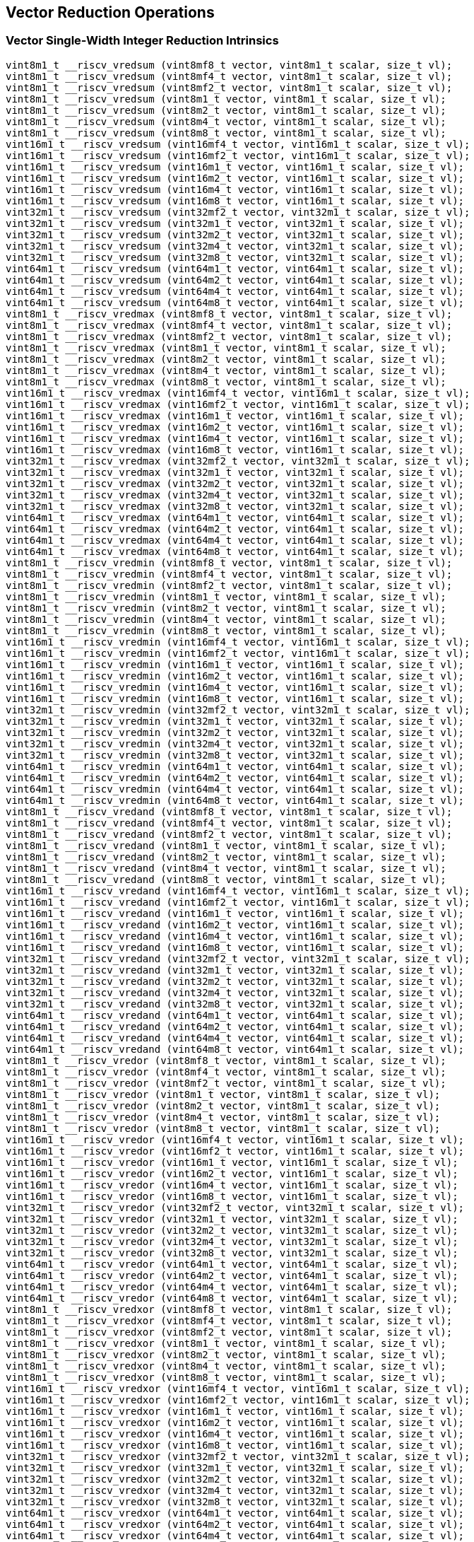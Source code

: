 
== Vector Reduction Operations

[[overloaded-vector-single-width-integer-reduction]]
=== Vector Single-Width Integer Reduction Intrinsics

``` C
vint8m1_t __riscv_vredsum (vint8mf8_t vector, vint8m1_t scalar, size_t vl);
vint8m1_t __riscv_vredsum (vint8mf4_t vector, vint8m1_t scalar, size_t vl);
vint8m1_t __riscv_vredsum (vint8mf2_t vector, vint8m1_t scalar, size_t vl);
vint8m1_t __riscv_vredsum (vint8m1_t vector, vint8m1_t scalar, size_t vl);
vint8m1_t __riscv_vredsum (vint8m2_t vector, vint8m1_t scalar, size_t vl);
vint8m1_t __riscv_vredsum (vint8m4_t vector, vint8m1_t scalar, size_t vl);
vint8m1_t __riscv_vredsum (vint8m8_t vector, vint8m1_t scalar, size_t vl);
vint16m1_t __riscv_vredsum (vint16mf4_t vector, vint16m1_t scalar, size_t vl);
vint16m1_t __riscv_vredsum (vint16mf2_t vector, vint16m1_t scalar, size_t vl);
vint16m1_t __riscv_vredsum (vint16m1_t vector, vint16m1_t scalar, size_t vl);
vint16m1_t __riscv_vredsum (vint16m2_t vector, vint16m1_t scalar, size_t vl);
vint16m1_t __riscv_vredsum (vint16m4_t vector, vint16m1_t scalar, size_t vl);
vint16m1_t __riscv_vredsum (vint16m8_t vector, vint16m1_t scalar, size_t vl);
vint32m1_t __riscv_vredsum (vint32mf2_t vector, vint32m1_t scalar, size_t vl);
vint32m1_t __riscv_vredsum (vint32m1_t vector, vint32m1_t scalar, size_t vl);
vint32m1_t __riscv_vredsum (vint32m2_t vector, vint32m1_t scalar, size_t vl);
vint32m1_t __riscv_vredsum (vint32m4_t vector, vint32m1_t scalar, size_t vl);
vint32m1_t __riscv_vredsum (vint32m8_t vector, vint32m1_t scalar, size_t vl);
vint64m1_t __riscv_vredsum (vint64m1_t vector, vint64m1_t scalar, size_t vl);
vint64m1_t __riscv_vredsum (vint64m2_t vector, vint64m1_t scalar, size_t vl);
vint64m1_t __riscv_vredsum (vint64m4_t vector, vint64m1_t scalar, size_t vl);
vint64m1_t __riscv_vredsum (vint64m8_t vector, vint64m1_t scalar, size_t vl);
vint8m1_t __riscv_vredmax (vint8mf8_t vector, vint8m1_t scalar, size_t vl);
vint8m1_t __riscv_vredmax (vint8mf4_t vector, vint8m1_t scalar, size_t vl);
vint8m1_t __riscv_vredmax (vint8mf2_t vector, vint8m1_t scalar, size_t vl);
vint8m1_t __riscv_vredmax (vint8m1_t vector, vint8m1_t scalar, size_t vl);
vint8m1_t __riscv_vredmax (vint8m2_t vector, vint8m1_t scalar, size_t vl);
vint8m1_t __riscv_vredmax (vint8m4_t vector, vint8m1_t scalar, size_t vl);
vint8m1_t __riscv_vredmax (vint8m8_t vector, vint8m1_t scalar, size_t vl);
vint16m1_t __riscv_vredmax (vint16mf4_t vector, vint16m1_t scalar, size_t vl);
vint16m1_t __riscv_vredmax (vint16mf2_t vector, vint16m1_t scalar, size_t vl);
vint16m1_t __riscv_vredmax (vint16m1_t vector, vint16m1_t scalar, size_t vl);
vint16m1_t __riscv_vredmax (vint16m2_t vector, vint16m1_t scalar, size_t vl);
vint16m1_t __riscv_vredmax (vint16m4_t vector, vint16m1_t scalar, size_t vl);
vint16m1_t __riscv_vredmax (vint16m8_t vector, vint16m1_t scalar, size_t vl);
vint32m1_t __riscv_vredmax (vint32mf2_t vector, vint32m1_t scalar, size_t vl);
vint32m1_t __riscv_vredmax (vint32m1_t vector, vint32m1_t scalar, size_t vl);
vint32m1_t __riscv_vredmax (vint32m2_t vector, vint32m1_t scalar, size_t vl);
vint32m1_t __riscv_vredmax (vint32m4_t vector, vint32m1_t scalar, size_t vl);
vint32m1_t __riscv_vredmax (vint32m8_t vector, vint32m1_t scalar, size_t vl);
vint64m1_t __riscv_vredmax (vint64m1_t vector, vint64m1_t scalar, size_t vl);
vint64m1_t __riscv_vredmax (vint64m2_t vector, vint64m1_t scalar, size_t vl);
vint64m1_t __riscv_vredmax (vint64m4_t vector, vint64m1_t scalar, size_t vl);
vint64m1_t __riscv_vredmax (vint64m8_t vector, vint64m1_t scalar, size_t vl);
vint8m1_t __riscv_vredmin (vint8mf8_t vector, vint8m1_t scalar, size_t vl);
vint8m1_t __riscv_vredmin (vint8mf4_t vector, vint8m1_t scalar, size_t vl);
vint8m1_t __riscv_vredmin (vint8mf2_t vector, vint8m1_t scalar, size_t vl);
vint8m1_t __riscv_vredmin (vint8m1_t vector, vint8m1_t scalar, size_t vl);
vint8m1_t __riscv_vredmin (vint8m2_t vector, vint8m1_t scalar, size_t vl);
vint8m1_t __riscv_vredmin (vint8m4_t vector, vint8m1_t scalar, size_t vl);
vint8m1_t __riscv_vredmin (vint8m8_t vector, vint8m1_t scalar, size_t vl);
vint16m1_t __riscv_vredmin (vint16mf4_t vector, vint16m1_t scalar, size_t vl);
vint16m1_t __riscv_vredmin (vint16mf2_t vector, vint16m1_t scalar, size_t vl);
vint16m1_t __riscv_vredmin (vint16m1_t vector, vint16m1_t scalar, size_t vl);
vint16m1_t __riscv_vredmin (vint16m2_t vector, vint16m1_t scalar, size_t vl);
vint16m1_t __riscv_vredmin (vint16m4_t vector, vint16m1_t scalar, size_t vl);
vint16m1_t __riscv_vredmin (vint16m8_t vector, vint16m1_t scalar, size_t vl);
vint32m1_t __riscv_vredmin (vint32mf2_t vector, vint32m1_t scalar, size_t vl);
vint32m1_t __riscv_vredmin (vint32m1_t vector, vint32m1_t scalar, size_t vl);
vint32m1_t __riscv_vredmin (vint32m2_t vector, vint32m1_t scalar, size_t vl);
vint32m1_t __riscv_vredmin (vint32m4_t vector, vint32m1_t scalar, size_t vl);
vint32m1_t __riscv_vredmin (vint32m8_t vector, vint32m1_t scalar, size_t vl);
vint64m1_t __riscv_vredmin (vint64m1_t vector, vint64m1_t scalar, size_t vl);
vint64m1_t __riscv_vredmin (vint64m2_t vector, vint64m1_t scalar, size_t vl);
vint64m1_t __riscv_vredmin (vint64m4_t vector, vint64m1_t scalar, size_t vl);
vint64m1_t __riscv_vredmin (vint64m8_t vector, vint64m1_t scalar, size_t vl);
vint8m1_t __riscv_vredand (vint8mf8_t vector, vint8m1_t scalar, size_t vl);
vint8m1_t __riscv_vredand (vint8mf4_t vector, vint8m1_t scalar, size_t vl);
vint8m1_t __riscv_vredand (vint8mf2_t vector, vint8m1_t scalar, size_t vl);
vint8m1_t __riscv_vredand (vint8m1_t vector, vint8m1_t scalar, size_t vl);
vint8m1_t __riscv_vredand (vint8m2_t vector, vint8m1_t scalar, size_t vl);
vint8m1_t __riscv_vredand (vint8m4_t vector, vint8m1_t scalar, size_t vl);
vint8m1_t __riscv_vredand (vint8m8_t vector, vint8m1_t scalar, size_t vl);
vint16m1_t __riscv_vredand (vint16mf4_t vector, vint16m1_t scalar, size_t vl);
vint16m1_t __riscv_vredand (vint16mf2_t vector, vint16m1_t scalar, size_t vl);
vint16m1_t __riscv_vredand (vint16m1_t vector, vint16m1_t scalar, size_t vl);
vint16m1_t __riscv_vredand (vint16m2_t vector, vint16m1_t scalar, size_t vl);
vint16m1_t __riscv_vredand (vint16m4_t vector, vint16m1_t scalar, size_t vl);
vint16m1_t __riscv_vredand (vint16m8_t vector, vint16m1_t scalar, size_t vl);
vint32m1_t __riscv_vredand (vint32mf2_t vector, vint32m1_t scalar, size_t vl);
vint32m1_t __riscv_vredand (vint32m1_t vector, vint32m1_t scalar, size_t vl);
vint32m1_t __riscv_vredand (vint32m2_t vector, vint32m1_t scalar, size_t vl);
vint32m1_t __riscv_vredand (vint32m4_t vector, vint32m1_t scalar, size_t vl);
vint32m1_t __riscv_vredand (vint32m8_t vector, vint32m1_t scalar, size_t vl);
vint64m1_t __riscv_vredand (vint64m1_t vector, vint64m1_t scalar, size_t vl);
vint64m1_t __riscv_vredand (vint64m2_t vector, vint64m1_t scalar, size_t vl);
vint64m1_t __riscv_vredand (vint64m4_t vector, vint64m1_t scalar, size_t vl);
vint64m1_t __riscv_vredand (vint64m8_t vector, vint64m1_t scalar, size_t vl);
vint8m1_t __riscv_vredor (vint8mf8_t vector, vint8m1_t scalar, size_t vl);
vint8m1_t __riscv_vredor (vint8mf4_t vector, vint8m1_t scalar, size_t vl);
vint8m1_t __riscv_vredor (vint8mf2_t vector, vint8m1_t scalar, size_t vl);
vint8m1_t __riscv_vredor (vint8m1_t vector, vint8m1_t scalar, size_t vl);
vint8m1_t __riscv_vredor (vint8m2_t vector, vint8m1_t scalar, size_t vl);
vint8m1_t __riscv_vredor (vint8m4_t vector, vint8m1_t scalar, size_t vl);
vint8m1_t __riscv_vredor (vint8m8_t vector, vint8m1_t scalar, size_t vl);
vint16m1_t __riscv_vredor (vint16mf4_t vector, vint16m1_t scalar, size_t vl);
vint16m1_t __riscv_vredor (vint16mf2_t vector, vint16m1_t scalar, size_t vl);
vint16m1_t __riscv_vredor (vint16m1_t vector, vint16m1_t scalar, size_t vl);
vint16m1_t __riscv_vredor (vint16m2_t vector, vint16m1_t scalar, size_t vl);
vint16m1_t __riscv_vredor (vint16m4_t vector, vint16m1_t scalar, size_t vl);
vint16m1_t __riscv_vredor (vint16m8_t vector, vint16m1_t scalar, size_t vl);
vint32m1_t __riscv_vredor (vint32mf2_t vector, vint32m1_t scalar, size_t vl);
vint32m1_t __riscv_vredor (vint32m1_t vector, vint32m1_t scalar, size_t vl);
vint32m1_t __riscv_vredor (vint32m2_t vector, vint32m1_t scalar, size_t vl);
vint32m1_t __riscv_vredor (vint32m4_t vector, vint32m1_t scalar, size_t vl);
vint32m1_t __riscv_vredor (vint32m8_t vector, vint32m1_t scalar, size_t vl);
vint64m1_t __riscv_vredor (vint64m1_t vector, vint64m1_t scalar, size_t vl);
vint64m1_t __riscv_vredor (vint64m2_t vector, vint64m1_t scalar, size_t vl);
vint64m1_t __riscv_vredor (vint64m4_t vector, vint64m1_t scalar, size_t vl);
vint64m1_t __riscv_vredor (vint64m8_t vector, vint64m1_t scalar, size_t vl);
vint8m1_t __riscv_vredxor (vint8mf8_t vector, vint8m1_t scalar, size_t vl);
vint8m1_t __riscv_vredxor (vint8mf4_t vector, vint8m1_t scalar, size_t vl);
vint8m1_t __riscv_vredxor (vint8mf2_t vector, vint8m1_t scalar, size_t vl);
vint8m1_t __riscv_vredxor (vint8m1_t vector, vint8m1_t scalar, size_t vl);
vint8m1_t __riscv_vredxor (vint8m2_t vector, vint8m1_t scalar, size_t vl);
vint8m1_t __riscv_vredxor (vint8m4_t vector, vint8m1_t scalar, size_t vl);
vint8m1_t __riscv_vredxor (vint8m8_t vector, vint8m1_t scalar, size_t vl);
vint16m1_t __riscv_vredxor (vint16mf4_t vector, vint16m1_t scalar, size_t vl);
vint16m1_t __riscv_vredxor (vint16mf2_t vector, vint16m1_t scalar, size_t vl);
vint16m1_t __riscv_vredxor (vint16m1_t vector, vint16m1_t scalar, size_t vl);
vint16m1_t __riscv_vredxor (vint16m2_t vector, vint16m1_t scalar, size_t vl);
vint16m1_t __riscv_vredxor (vint16m4_t vector, vint16m1_t scalar, size_t vl);
vint16m1_t __riscv_vredxor (vint16m8_t vector, vint16m1_t scalar, size_t vl);
vint32m1_t __riscv_vredxor (vint32mf2_t vector, vint32m1_t scalar, size_t vl);
vint32m1_t __riscv_vredxor (vint32m1_t vector, vint32m1_t scalar, size_t vl);
vint32m1_t __riscv_vredxor (vint32m2_t vector, vint32m1_t scalar, size_t vl);
vint32m1_t __riscv_vredxor (vint32m4_t vector, vint32m1_t scalar, size_t vl);
vint32m1_t __riscv_vredxor (vint32m8_t vector, vint32m1_t scalar, size_t vl);
vint64m1_t __riscv_vredxor (vint64m1_t vector, vint64m1_t scalar, size_t vl);
vint64m1_t __riscv_vredxor (vint64m2_t vector, vint64m1_t scalar, size_t vl);
vint64m1_t __riscv_vredxor (vint64m4_t vector, vint64m1_t scalar, size_t vl);
vint64m1_t __riscv_vredxor (vint64m8_t vector, vint64m1_t scalar, size_t vl);
vuint8m1_t __riscv_vredsum (vuint8mf8_t vector, vuint8m1_t scalar, size_t vl);
vuint8m1_t __riscv_vredsum (vuint8mf4_t vector, vuint8m1_t scalar, size_t vl);
vuint8m1_t __riscv_vredsum (vuint8mf2_t vector, vuint8m1_t scalar, size_t vl);
vuint8m1_t __riscv_vredsum (vuint8m1_t vector, vuint8m1_t scalar, size_t vl);
vuint8m1_t __riscv_vredsum (vuint8m2_t vector, vuint8m1_t scalar, size_t vl);
vuint8m1_t __riscv_vredsum (vuint8m4_t vector, vuint8m1_t scalar, size_t vl);
vuint8m1_t __riscv_vredsum (vuint8m8_t vector, vuint8m1_t scalar, size_t vl);
vuint16m1_t __riscv_vredsum (vuint16mf4_t vector, vuint16m1_t scalar, size_t vl);
vuint16m1_t __riscv_vredsum (vuint16mf2_t vector, vuint16m1_t scalar, size_t vl);
vuint16m1_t __riscv_vredsum (vuint16m1_t vector, vuint16m1_t scalar, size_t vl);
vuint16m1_t __riscv_vredsum (vuint16m2_t vector, vuint16m1_t scalar, size_t vl);
vuint16m1_t __riscv_vredsum (vuint16m4_t vector, vuint16m1_t scalar, size_t vl);
vuint16m1_t __riscv_vredsum (vuint16m8_t vector, vuint16m1_t scalar, size_t vl);
vuint32m1_t __riscv_vredsum (vuint32mf2_t vector, vuint32m1_t scalar, size_t vl);
vuint32m1_t __riscv_vredsum (vuint32m1_t vector, vuint32m1_t scalar, size_t vl);
vuint32m1_t __riscv_vredsum (vuint32m2_t vector, vuint32m1_t scalar, size_t vl);
vuint32m1_t __riscv_vredsum (vuint32m4_t vector, vuint32m1_t scalar, size_t vl);
vuint32m1_t __riscv_vredsum (vuint32m8_t vector, vuint32m1_t scalar, size_t vl);
vuint64m1_t __riscv_vredsum (vuint64m1_t vector, vuint64m1_t scalar, size_t vl);
vuint64m1_t __riscv_vredsum (vuint64m2_t vector, vuint64m1_t scalar, size_t vl);
vuint64m1_t __riscv_vredsum (vuint64m4_t vector, vuint64m1_t scalar, size_t vl);
vuint64m1_t __riscv_vredsum (vuint64m8_t vector, vuint64m1_t scalar, size_t vl);
vuint8m1_t __riscv_vredmaxu (vuint8mf8_t vector, vuint8m1_t scalar, size_t vl);
vuint8m1_t __riscv_vredmaxu (vuint8mf4_t vector, vuint8m1_t scalar, size_t vl);
vuint8m1_t __riscv_vredmaxu (vuint8mf2_t vector, vuint8m1_t scalar, size_t vl);
vuint8m1_t __riscv_vredmaxu (vuint8m1_t vector, vuint8m1_t scalar, size_t vl);
vuint8m1_t __riscv_vredmaxu (vuint8m2_t vector, vuint8m1_t scalar, size_t vl);
vuint8m1_t __riscv_vredmaxu (vuint8m4_t vector, vuint8m1_t scalar, size_t vl);
vuint8m1_t __riscv_vredmaxu (vuint8m8_t vector, vuint8m1_t scalar, size_t vl);
vuint16m1_t __riscv_vredmaxu (vuint16mf4_t vector, vuint16m1_t scalar, size_t vl);
vuint16m1_t __riscv_vredmaxu (vuint16mf2_t vector, vuint16m1_t scalar, size_t vl);
vuint16m1_t __riscv_vredmaxu (vuint16m1_t vector, vuint16m1_t scalar, size_t vl);
vuint16m1_t __riscv_vredmaxu (vuint16m2_t vector, vuint16m1_t scalar, size_t vl);
vuint16m1_t __riscv_vredmaxu (vuint16m4_t vector, vuint16m1_t scalar, size_t vl);
vuint16m1_t __riscv_vredmaxu (vuint16m8_t vector, vuint16m1_t scalar, size_t vl);
vuint32m1_t __riscv_vredmaxu (vuint32mf2_t vector, vuint32m1_t scalar, size_t vl);
vuint32m1_t __riscv_vredmaxu (vuint32m1_t vector, vuint32m1_t scalar, size_t vl);
vuint32m1_t __riscv_vredmaxu (vuint32m2_t vector, vuint32m1_t scalar, size_t vl);
vuint32m1_t __riscv_vredmaxu (vuint32m4_t vector, vuint32m1_t scalar, size_t vl);
vuint32m1_t __riscv_vredmaxu (vuint32m8_t vector, vuint32m1_t scalar, size_t vl);
vuint64m1_t __riscv_vredmaxu (vuint64m1_t vector, vuint64m1_t scalar, size_t vl);
vuint64m1_t __riscv_vredmaxu (vuint64m2_t vector, vuint64m1_t scalar, size_t vl);
vuint64m1_t __riscv_vredmaxu (vuint64m4_t vector, vuint64m1_t scalar, size_t vl);
vuint64m1_t __riscv_vredmaxu (vuint64m8_t vector, vuint64m1_t scalar, size_t vl);
vuint8m1_t __riscv_vredminu (vuint8mf8_t vector, vuint8m1_t scalar, size_t vl);
vuint8m1_t __riscv_vredminu (vuint8mf4_t vector, vuint8m1_t scalar, size_t vl);
vuint8m1_t __riscv_vredminu (vuint8mf2_t vector, vuint8m1_t scalar, size_t vl);
vuint8m1_t __riscv_vredminu (vuint8m1_t vector, vuint8m1_t scalar, size_t vl);
vuint8m1_t __riscv_vredminu (vuint8m2_t vector, vuint8m1_t scalar, size_t vl);
vuint8m1_t __riscv_vredminu (vuint8m4_t vector, vuint8m1_t scalar, size_t vl);
vuint8m1_t __riscv_vredminu (vuint8m8_t vector, vuint8m1_t scalar, size_t vl);
vuint16m1_t __riscv_vredminu (vuint16mf4_t vector, vuint16m1_t scalar, size_t vl);
vuint16m1_t __riscv_vredminu (vuint16mf2_t vector, vuint16m1_t scalar, size_t vl);
vuint16m1_t __riscv_vredminu (vuint16m1_t vector, vuint16m1_t scalar, size_t vl);
vuint16m1_t __riscv_vredminu (vuint16m2_t vector, vuint16m1_t scalar, size_t vl);
vuint16m1_t __riscv_vredminu (vuint16m4_t vector, vuint16m1_t scalar, size_t vl);
vuint16m1_t __riscv_vredminu (vuint16m8_t vector, vuint16m1_t scalar, size_t vl);
vuint32m1_t __riscv_vredminu (vuint32mf2_t vector, vuint32m1_t scalar, size_t vl);
vuint32m1_t __riscv_vredminu (vuint32m1_t vector, vuint32m1_t scalar, size_t vl);
vuint32m1_t __riscv_vredminu (vuint32m2_t vector, vuint32m1_t scalar, size_t vl);
vuint32m1_t __riscv_vredminu (vuint32m4_t vector, vuint32m1_t scalar, size_t vl);
vuint32m1_t __riscv_vredminu (vuint32m8_t vector, vuint32m1_t scalar, size_t vl);
vuint64m1_t __riscv_vredminu (vuint64m1_t vector, vuint64m1_t scalar, size_t vl);
vuint64m1_t __riscv_vredminu (vuint64m2_t vector, vuint64m1_t scalar, size_t vl);
vuint64m1_t __riscv_vredminu (vuint64m4_t vector, vuint64m1_t scalar, size_t vl);
vuint64m1_t __riscv_vredminu (vuint64m8_t vector, vuint64m1_t scalar, size_t vl);
vuint8m1_t __riscv_vredand (vuint8mf8_t vector, vuint8m1_t scalar, size_t vl);
vuint8m1_t __riscv_vredand (vuint8mf4_t vector, vuint8m1_t scalar, size_t vl);
vuint8m1_t __riscv_vredand (vuint8mf2_t vector, vuint8m1_t scalar, size_t vl);
vuint8m1_t __riscv_vredand (vuint8m1_t vector, vuint8m1_t scalar, size_t vl);
vuint8m1_t __riscv_vredand (vuint8m2_t vector, vuint8m1_t scalar, size_t vl);
vuint8m1_t __riscv_vredand (vuint8m4_t vector, vuint8m1_t scalar, size_t vl);
vuint8m1_t __riscv_vredand (vuint8m8_t vector, vuint8m1_t scalar, size_t vl);
vuint16m1_t __riscv_vredand (vuint16mf4_t vector, vuint16m1_t scalar, size_t vl);
vuint16m1_t __riscv_vredand (vuint16mf2_t vector, vuint16m1_t scalar, size_t vl);
vuint16m1_t __riscv_vredand (vuint16m1_t vector, vuint16m1_t scalar, size_t vl);
vuint16m1_t __riscv_vredand (vuint16m2_t vector, vuint16m1_t scalar, size_t vl);
vuint16m1_t __riscv_vredand (vuint16m4_t vector, vuint16m1_t scalar, size_t vl);
vuint16m1_t __riscv_vredand (vuint16m8_t vector, vuint16m1_t scalar, size_t vl);
vuint32m1_t __riscv_vredand (vuint32mf2_t vector, vuint32m1_t scalar, size_t vl);
vuint32m1_t __riscv_vredand (vuint32m1_t vector, vuint32m1_t scalar, size_t vl);
vuint32m1_t __riscv_vredand (vuint32m2_t vector, vuint32m1_t scalar, size_t vl);
vuint32m1_t __riscv_vredand (vuint32m4_t vector, vuint32m1_t scalar, size_t vl);
vuint32m1_t __riscv_vredand (vuint32m8_t vector, vuint32m1_t scalar, size_t vl);
vuint64m1_t __riscv_vredand (vuint64m1_t vector, vuint64m1_t scalar, size_t vl);
vuint64m1_t __riscv_vredand (vuint64m2_t vector, vuint64m1_t scalar, size_t vl);
vuint64m1_t __riscv_vredand (vuint64m4_t vector, vuint64m1_t scalar, size_t vl);
vuint64m1_t __riscv_vredand (vuint64m8_t vector, vuint64m1_t scalar, size_t vl);
vuint8m1_t __riscv_vredor (vuint8mf8_t vector, vuint8m1_t scalar, size_t vl);
vuint8m1_t __riscv_vredor (vuint8mf4_t vector, vuint8m1_t scalar, size_t vl);
vuint8m1_t __riscv_vredor (vuint8mf2_t vector, vuint8m1_t scalar, size_t vl);
vuint8m1_t __riscv_vredor (vuint8m1_t vector, vuint8m1_t scalar, size_t vl);
vuint8m1_t __riscv_vredor (vuint8m2_t vector, vuint8m1_t scalar, size_t vl);
vuint8m1_t __riscv_vredor (vuint8m4_t vector, vuint8m1_t scalar, size_t vl);
vuint8m1_t __riscv_vredor (vuint8m8_t vector, vuint8m1_t scalar, size_t vl);
vuint16m1_t __riscv_vredor (vuint16mf4_t vector, vuint16m1_t scalar, size_t vl);
vuint16m1_t __riscv_vredor (vuint16mf2_t vector, vuint16m1_t scalar, size_t vl);
vuint16m1_t __riscv_vredor (vuint16m1_t vector, vuint16m1_t scalar, size_t vl);
vuint16m1_t __riscv_vredor (vuint16m2_t vector, vuint16m1_t scalar, size_t vl);
vuint16m1_t __riscv_vredor (vuint16m4_t vector, vuint16m1_t scalar, size_t vl);
vuint16m1_t __riscv_vredor (vuint16m8_t vector, vuint16m1_t scalar, size_t vl);
vuint32m1_t __riscv_vredor (vuint32mf2_t vector, vuint32m1_t scalar, size_t vl);
vuint32m1_t __riscv_vredor (vuint32m1_t vector, vuint32m1_t scalar, size_t vl);
vuint32m1_t __riscv_vredor (vuint32m2_t vector, vuint32m1_t scalar, size_t vl);
vuint32m1_t __riscv_vredor (vuint32m4_t vector, vuint32m1_t scalar, size_t vl);
vuint32m1_t __riscv_vredor (vuint32m8_t vector, vuint32m1_t scalar, size_t vl);
vuint64m1_t __riscv_vredor (vuint64m1_t vector, vuint64m1_t scalar, size_t vl);
vuint64m1_t __riscv_vredor (vuint64m2_t vector, vuint64m1_t scalar, size_t vl);
vuint64m1_t __riscv_vredor (vuint64m4_t vector, vuint64m1_t scalar, size_t vl);
vuint64m1_t __riscv_vredor (vuint64m8_t vector, vuint64m1_t scalar, size_t vl);
vuint8m1_t __riscv_vredxor (vuint8mf8_t vector, vuint8m1_t scalar, size_t vl);
vuint8m1_t __riscv_vredxor (vuint8mf4_t vector, vuint8m1_t scalar, size_t vl);
vuint8m1_t __riscv_vredxor (vuint8mf2_t vector, vuint8m1_t scalar, size_t vl);
vuint8m1_t __riscv_vredxor (vuint8m1_t vector, vuint8m1_t scalar, size_t vl);
vuint8m1_t __riscv_vredxor (vuint8m2_t vector, vuint8m1_t scalar, size_t vl);
vuint8m1_t __riscv_vredxor (vuint8m4_t vector, vuint8m1_t scalar, size_t vl);
vuint8m1_t __riscv_vredxor (vuint8m8_t vector, vuint8m1_t scalar, size_t vl);
vuint16m1_t __riscv_vredxor (vuint16mf4_t vector, vuint16m1_t scalar, size_t vl);
vuint16m1_t __riscv_vredxor (vuint16mf2_t vector, vuint16m1_t scalar, size_t vl);
vuint16m1_t __riscv_vredxor (vuint16m1_t vector, vuint16m1_t scalar, size_t vl);
vuint16m1_t __riscv_vredxor (vuint16m2_t vector, vuint16m1_t scalar, size_t vl);
vuint16m1_t __riscv_vredxor (vuint16m4_t vector, vuint16m1_t scalar, size_t vl);
vuint16m1_t __riscv_vredxor (vuint16m8_t vector, vuint16m1_t scalar, size_t vl);
vuint32m1_t __riscv_vredxor (vuint32mf2_t vector, vuint32m1_t scalar, size_t vl);
vuint32m1_t __riscv_vredxor (vuint32m1_t vector, vuint32m1_t scalar, size_t vl);
vuint32m1_t __riscv_vredxor (vuint32m2_t vector, vuint32m1_t scalar, size_t vl);
vuint32m1_t __riscv_vredxor (vuint32m4_t vector, vuint32m1_t scalar, size_t vl);
vuint32m1_t __riscv_vredxor (vuint32m8_t vector, vuint32m1_t scalar, size_t vl);
vuint64m1_t __riscv_vredxor (vuint64m1_t vector, vuint64m1_t scalar, size_t vl);
vuint64m1_t __riscv_vredxor (vuint64m2_t vector, vuint64m1_t scalar, size_t vl);
vuint64m1_t __riscv_vredxor (vuint64m4_t vector, vuint64m1_t scalar, size_t vl);
vuint64m1_t __riscv_vredxor (vuint64m8_t vector, vuint64m1_t scalar, size_t vl);
// masked functions
vint8m1_t __riscv_vredsum (vbool64_t mask, vint8mf8_t vector, vint8m1_t scalar, size_t vl);
vint8m1_t __riscv_vredsum (vbool32_t mask, vint8mf4_t vector, vint8m1_t scalar, size_t vl);
vint8m1_t __riscv_vredsum (vbool16_t mask, vint8mf2_t vector, vint8m1_t scalar, size_t vl);
vint8m1_t __riscv_vredsum (vbool8_t mask, vint8m1_t vector, vint8m1_t scalar, size_t vl);
vint8m1_t __riscv_vredsum (vbool4_t mask, vint8m2_t vector, vint8m1_t scalar, size_t vl);
vint8m1_t __riscv_vredsum (vbool2_t mask, vint8m4_t vector, vint8m1_t scalar, size_t vl);
vint8m1_t __riscv_vredsum (vbool1_t mask, vint8m8_t vector, vint8m1_t scalar, size_t vl);
vint16m1_t __riscv_vredsum (vbool64_t mask, vint16mf4_t vector, vint16m1_t scalar, size_t vl);
vint16m1_t __riscv_vredsum (vbool32_t mask, vint16mf2_t vector, vint16m1_t scalar, size_t vl);
vint16m1_t __riscv_vredsum (vbool16_t mask, vint16m1_t vector, vint16m1_t scalar, size_t vl);
vint16m1_t __riscv_vredsum (vbool8_t mask, vint16m2_t vector, vint16m1_t scalar, size_t vl);
vint16m1_t __riscv_vredsum (vbool4_t mask, vint16m4_t vector, vint16m1_t scalar, size_t vl);
vint16m1_t __riscv_vredsum (vbool2_t mask, vint16m8_t vector, vint16m1_t scalar, size_t vl);
vint32m1_t __riscv_vredsum (vbool64_t mask, vint32mf2_t vector, vint32m1_t scalar, size_t vl);
vint32m1_t __riscv_vredsum (vbool32_t mask, vint32m1_t vector, vint32m1_t scalar, size_t vl);
vint32m1_t __riscv_vredsum (vbool16_t mask, vint32m2_t vector, vint32m1_t scalar, size_t vl);
vint32m1_t __riscv_vredsum (vbool8_t mask, vint32m4_t vector, vint32m1_t scalar, size_t vl);
vint32m1_t __riscv_vredsum (vbool4_t mask, vint32m8_t vector, vint32m1_t scalar, size_t vl);
vint64m1_t __riscv_vredsum (vbool64_t mask, vint64m1_t vector, vint64m1_t scalar, size_t vl);
vint64m1_t __riscv_vredsum (vbool32_t mask, vint64m2_t vector, vint64m1_t scalar, size_t vl);
vint64m1_t __riscv_vredsum (vbool16_t mask, vint64m4_t vector, vint64m1_t scalar, size_t vl);
vint64m1_t __riscv_vredsum (vbool8_t mask, vint64m8_t vector, vint64m1_t scalar, size_t vl);
vint8m1_t __riscv_vredmax (vbool64_t mask, vint8mf8_t vector, vint8m1_t scalar, size_t vl);
vint8m1_t __riscv_vredmax (vbool32_t mask, vint8mf4_t vector, vint8m1_t scalar, size_t vl);
vint8m1_t __riscv_vredmax (vbool16_t mask, vint8mf2_t vector, vint8m1_t scalar, size_t vl);
vint8m1_t __riscv_vredmax (vbool8_t mask, vint8m1_t vector, vint8m1_t scalar, size_t vl);
vint8m1_t __riscv_vredmax (vbool4_t mask, vint8m2_t vector, vint8m1_t scalar, size_t vl);
vint8m1_t __riscv_vredmax (vbool2_t mask, vint8m4_t vector, vint8m1_t scalar, size_t vl);
vint8m1_t __riscv_vredmax (vbool1_t mask, vint8m8_t vector, vint8m1_t scalar, size_t vl);
vint16m1_t __riscv_vredmax (vbool64_t mask, vint16mf4_t vector, vint16m1_t scalar, size_t vl);
vint16m1_t __riscv_vredmax (vbool32_t mask, vint16mf2_t vector, vint16m1_t scalar, size_t vl);
vint16m1_t __riscv_vredmax (vbool16_t mask, vint16m1_t vector, vint16m1_t scalar, size_t vl);
vint16m1_t __riscv_vredmax (vbool8_t mask, vint16m2_t vector, vint16m1_t scalar, size_t vl);
vint16m1_t __riscv_vredmax (vbool4_t mask, vint16m4_t vector, vint16m1_t scalar, size_t vl);
vint16m1_t __riscv_vredmax (vbool2_t mask, vint16m8_t vector, vint16m1_t scalar, size_t vl);
vint32m1_t __riscv_vredmax (vbool64_t mask, vint32mf2_t vector, vint32m1_t scalar, size_t vl);
vint32m1_t __riscv_vredmax (vbool32_t mask, vint32m1_t vector, vint32m1_t scalar, size_t vl);
vint32m1_t __riscv_vredmax (vbool16_t mask, vint32m2_t vector, vint32m1_t scalar, size_t vl);
vint32m1_t __riscv_vredmax (vbool8_t mask, vint32m4_t vector, vint32m1_t scalar, size_t vl);
vint32m1_t __riscv_vredmax (vbool4_t mask, vint32m8_t vector, vint32m1_t scalar, size_t vl);
vint64m1_t __riscv_vredmax (vbool64_t mask, vint64m1_t vector, vint64m1_t scalar, size_t vl);
vint64m1_t __riscv_vredmax (vbool32_t mask, vint64m2_t vector, vint64m1_t scalar, size_t vl);
vint64m1_t __riscv_vredmax (vbool16_t mask, vint64m4_t vector, vint64m1_t scalar, size_t vl);
vint64m1_t __riscv_vredmax (vbool8_t mask, vint64m8_t vector, vint64m1_t scalar, size_t vl);
vint8m1_t __riscv_vredmin (vbool64_t mask, vint8mf8_t vector, vint8m1_t scalar, size_t vl);
vint8m1_t __riscv_vredmin (vbool32_t mask, vint8mf4_t vector, vint8m1_t scalar, size_t vl);
vint8m1_t __riscv_vredmin (vbool16_t mask, vint8mf2_t vector, vint8m1_t scalar, size_t vl);
vint8m1_t __riscv_vredmin (vbool8_t mask, vint8m1_t vector, vint8m1_t scalar, size_t vl);
vint8m1_t __riscv_vredmin (vbool4_t mask, vint8m2_t vector, vint8m1_t scalar, size_t vl);
vint8m1_t __riscv_vredmin (vbool2_t mask, vint8m4_t vector, vint8m1_t scalar, size_t vl);
vint8m1_t __riscv_vredmin (vbool1_t mask, vint8m8_t vector, vint8m1_t scalar, size_t vl);
vint16m1_t __riscv_vredmin (vbool64_t mask, vint16mf4_t vector, vint16m1_t scalar, size_t vl);
vint16m1_t __riscv_vredmin (vbool32_t mask, vint16mf2_t vector, vint16m1_t scalar, size_t vl);
vint16m1_t __riscv_vredmin (vbool16_t mask, vint16m1_t vector, vint16m1_t scalar, size_t vl);
vint16m1_t __riscv_vredmin (vbool8_t mask, vint16m2_t vector, vint16m1_t scalar, size_t vl);
vint16m1_t __riscv_vredmin (vbool4_t mask, vint16m4_t vector, vint16m1_t scalar, size_t vl);
vint16m1_t __riscv_vredmin (vbool2_t mask, vint16m8_t vector, vint16m1_t scalar, size_t vl);
vint32m1_t __riscv_vredmin (vbool64_t mask, vint32mf2_t vector, vint32m1_t scalar, size_t vl);
vint32m1_t __riscv_vredmin (vbool32_t mask, vint32m1_t vector, vint32m1_t scalar, size_t vl);
vint32m1_t __riscv_vredmin (vbool16_t mask, vint32m2_t vector, vint32m1_t scalar, size_t vl);
vint32m1_t __riscv_vredmin (vbool8_t mask, vint32m4_t vector, vint32m1_t scalar, size_t vl);
vint32m1_t __riscv_vredmin (vbool4_t mask, vint32m8_t vector, vint32m1_t scalar, size_t vl);
vint64m1_t __riscv_vredmin (vbool64_t mask, vint64m1_t vector, vint64m1_t scalar, size_t vl);
vint64m1_t __riscv_vredmin (vbool32_t mask, vint64m2_t vector, vint64m1_t scalar, size_t vl);
vint64m1_t __riscv_vredmin (vbool16_t mask, vint64m4_t vector, vint64m1_t scalar, size_t vl);
vint64m1_t __riscv_vredmin (vbool8_t mask, vint64m8_t vector, vint64m1_t scalar, size_t vl);
vint8m1_t __riscv_vredand (vbool64_t mask, vint8mf8_t vector, vint8m1_t scalar, size_t vl);
vint8m1_t __riscv_vredand (vbool32_t mask, vint8mf4_t vector, vint8m1_t scalar, size_t vl);
vint8m1_t __riscv_vredand (vbool16_t mask, vint8mf2_t vector, vint8m1_t scalar, size_t vl);
vint8m1_t __riscv_vredand (vbool8_t mask, vint8m1_t vector, vint8m1_t scalar, size_t vl);
vint8m1_t __riscv_vredand (vbool4_t mask, vint8m2_t vector, vint8m1_t scalar, size_t vl);
vint8m1_t __riscv_vredand (vbool2_t mask, vint8m4_t vector, vint8m1_t scalar, size_t vl);
vint8m1_t __riscv_vredand (vbool1_t mask, vint8m8_t vector, vint8m1_t scalar, size_t vl);
vint16m1_t __riscv_vredand (vbool64_t mask, vint16mf4_t vector, vint16m1_t scalar, size_t vl);
vint16m1_t __riscv_vredand (vbool32_t mask, vint16mf2_t vector, vint16m1_t scalar, size_t vl);
vint16m1_t __riscv_vredand (vbool16_t mask, vint16m1_t vector, vint16m1_t scalar, size_t vl);
vint16m1_t __riscv_vredand (vbool8_t mask, vint16m2_t vector, vint16m1_t scalar, size_t vl);
vint16m1_t __riscv_vredand (vbool4_t mask, vint16m4_t vector, vint16m1_t scalar, size_t vl);
vint16m1_t __riscv_vredand (vbool2_t mask, vint16m8_t vector, vint16m1_t scalar, size_t vl);
vint32m1_t __riscv_vredand (vbool64_t mask, vint32mf2_t vector, vint32m1_t scalar, size_t vl);
vint32m1_t __riscv_vredand (vbool32_t mask, vint32m1_t vector, vint32m1_t scalar, size_t vl);
vint32m1_t __riscv_vredand (vbool16_t mask, vint32m2_t vector, vint32m1_t scalar, size_t vl);
vint32m1_t __riscv_vredand (vbool8_t mask, vint32m4_t vector, vint32m1_t scalar, size_t vl);
vint32m1_t __riscv_vredand (vbool4_t mask, vint32m8_t vector, vint32m1_t scalar, size_t vl);
vint64m1_t __riscv_vredand (vbool64_t mask, vint64m1_t vector, vint64m1_t scalar, size_t vl);
vint64m1_t __riscv_vredand (vbool32_t mask, vint64m2_t vector, vint64m1_t scalar, size_t vl);
vint64m1_t __riscv_vredand (vbool16_t mask, vint64m4_t vector, vint64m1_t scalar, size_t vl);
vint64m1_t __riscv_vredand (vbool8_t mask, vint64m8_t vector, vint64m1_t scalar, size_t vl);
vint8m1_t __riscv_vredor (vbool64_t mask, vint8mf8_t vector, vint8m1_t scalar, size_t vl);
vint8m1_t __riscv_vredor (vbool32_t mask, vint8mf4_t vector, vint8m1_t scalar, size_t vl);
vint8m1_t __riscv_vredor (vbool16_t mask, vint8mf2_t vector, vint8m1_t scalar, size_t vl);
vint8m1_t __riscv_vredor (vbool8_t mask, vint8m1_t vector, vint8m1_t scalar, size_t vl);
vint8m1_t __riscv_vredor (vbool4_t mask, vint8m2_t vector, vint8m1_t scalar, size_t vl);
vint8m1_t __riscv_vredor (vbool2_t mask, vint8m4_t vector, vint8m1_t scalar, size_t vl);
vint8m1_t __riscv_vredor (vbool1_t mask, vint8m8_t vector, vint8m1_t scalar, size_t vl);
vint16m1_t __riscv_vredor (vbool64_t mask, vint16mf4_t vector, vint16m1_t scalar, size_t vl);
vint16m1_t __riscv_vredor (vbool32_t mask, vint16mf2_t vector, vint16m1_t scalar, size_t vl);
vint16m1_t __riscv_vredor (vbool16_t mask, vint16m1_t vector, vint16m1_t scalar, size_t vl);
vint16m1_t __riscv_vredor (vbool8_t mask, vint16m2_t vector, vint16m1_t scalar, size_t vl);
vint16m1_t __riscv_vredor (vbool4_t mask, vint16m4_t vector, vint16m1_t scalar, size_t vl);
vint16m1_t __riscv_vredor (vbool2_t mask, vint16m8_t vector, vint16m1_t scalar, size_t vl);
vint32m1_t __riscv_vredor (vbool64_t mask, vint32mf2_t vector, vint32m1_t scalar, size_t vl);
vint32m1_t __riscv_vredor (vbool32_t mask, vint32m1_t vector, vint32m1_t scalar, size_t vl);
vint32m1_t __riscv_vredor (vbool16_t mask, vint32m2_t vector, vint32m1_t scalar, size_t vl);
vint32m1_t __riscv_vredor (vbool8_t mask, vint32m4_t vector, vint32m1_t scalar, size_t vl);
vint32m1_t __riscv_vredor (vbool4_t mask, vint32m8_t vector, vint32m1_t scalar, size_t vl);
vint64m1_t __riscv_vredor (vbool64_t mask, vint64m1_t vector, vint64m1_t scalar, size_t vl);
vint64m1_t __riscv_vredor (vbool32_t mask, vint64m2_t vector, vint64m1_t scalar, size_t vl);
vint64m1_t __riscv_vredor (vbool16_t mask, vint64m4_t vector, vint64m1_t scalar, size_t vl);
vint64m1_t __riscv_vredor (vbool8_t mask, vint64m8_t vector, vint64m1_t scalar, size_t vl);
vint8m1_t __riscv_vredxor (vbool64_t mask, vint8mf8_t vector, vint8m1_t scalar, size_t vl);
vint8m1_t __riscv_vredxor (vbool32_t mask, vint8mf4_t vector, vint8m1_t scalar, size_t vl);
vint8m1_t __riscv_vredxor (vbool16_t mask, vint8mf2_t vector, vint8m1_t scalar, size_t vl);
vint8m1_t __riscv_vredxor (vbool8_t mask, vint8m1_t vector, vint8m1_t scalar, size_t vl);
vint8m1_t __riscv_vredxor (vbool4_t mask, vint8m2_t vector, vint8m1_t scalar, size_t vl);
vint8m1_t __riscv_vredxor (vbool2_t mask, vint8m4_t vector, vint8m1_t scalar, size_t vl);
vint8m1_t __riscv_vredxor (vbool1_t mask, vint8m8_t vector, vint8m1_t scalar, size_t vl);
vint16m1_t __riscv_vredxor (vbool64_t mask, vint16mf4_t vector, vint16m1_t scalar, size_t vl);
vint16m1_t __riscv_vredxor (vbool32_t mask, vint16mf2_t vector, vint16m1_t scalar, size_t vl);
vint16m1_t __riscv_vredxor (vbool16_t mask, vint16m1_t vector, vint16m1_t scalar, size_t vl);
vint16m1_t __riscv_vredxor (vbool8_t mask, vint16m2_t vector, vint16m1_t scalar, size_t vl);
vint16m1_t __riscv_vredxor (vbool4_t mask, vint16m4_t vector, vint16m1_t scalar, size_t vl);
vint16m1_t __riscv_vredxor (vbool2_t mask, vint16m8_t vector, vint16m1_t scalar, size_t vl);
vint32m1_t __riscv_vredxor (vbool64_t mask, vint32mf2_t vector, vint32m1_t scalar, size_t vl);
vint32m1_t __riscv_vredxor (vbool32_t mask, vint32m1_t vector, vint32m1_t scalar, size_t vl);
vint32m1_t __riscv_vredxor (vbool16_t mask, vint32m2_t vector, vint32m1_t scalar, size_t vl);
vint32m1_t __riscv_vredxor (vbool8_t mask, vint32m4_t vector, vint32m1_t scalar, size_t vl);
vint32m1_t __riscv_vredxor (vbool4_t mask, vint32m8_t vector, vint32m1_t scalar, size_t vl);
vint64m1_t __riscv_vredxor (vbool64_t mask, vint64m1_t vector, vint64m1_t scalar, size_t vl);
vint64m1_t __riscv_vredxor (vbool32_t mask, vint64m2_t vector, vint64m1_t scalar, size_t vl);
vint64m1_t __riscv_vredxor (vbool16_t mask, vint64m4_t vector, vint64m1_t scalar, size_t vl);
vint64m1_t __riscv_vredxor (vbool8_t mask, vint64m8_t vector, vint64m1_t scalar, size_t vl);
vuint8m1_t __riscv_vredsum (vbool64_t mask, vuint8mf8_t vector, vuint8m1_t scalar, size_t vl);
vuint8m1_t __riscv_vredsum (vbool32_t mask, vuint8mf4_t vector, vuint8m1_t scalar, size_t vl);
vuint8m1_t __riscv_vredsum (vbool16_t mask, vuint8mf2_t vector, vuint8m1_t scalar, size_t vl);
vuint8m1_t __riscv_vredsum (vbool8_t mask, vuint8m1_t vector, vuint8m1_t scalar, size_t vl);
vuint8m1_t __riscv_vredsum (vbool4_t mask, vuint8m2_t vector, vuint8m1_t scalar, size_t vl);
vuint8m1_t __riscv_vredsum (vbool2_t mask, vuint8m4_t vector, vuint8m1_t scalar, size_t vl);
vuint8m1_t __riscv_vredsum (vbool1_t mask, vuint8m8_t vector, vuint8m1_t scalar, size_t vl);
vuint16m1_t __riscv_vredsum (vbool64_t mask, vuint16mf4_t vector, vuint16m1_t scalar, size_t vl);
vuint16m1_t __riscv_vredsum (vbool32_t mask, vuint16mf2_t vector, vuint16m1_t scalar, size_t vl);
vuint16m1_t __riscv_vredsum (vbool16_t mask, vuint16m1_t vector, vuint16m1_t scalar, size_t vl);
vuint16m1_t __riscv_vredsum (vbool8_t mask, vuint16m2_t vector, vuint16m1_t scalar, size_t vl);
vuint16m1_t __riscv_vredsum (vbool4_t mask, vuint16m4_t vector, vuint16m1_t scalar, size_t vl);
vuint16m1_t __riscv_vredsum (vbool2_t mask, vuint16m8_t vector, vuint16m1_t scalar, size_t vl);
vuint32m1_t __riscv_vredsum (vbool64_t mask, vuint32mf2_t vector, vuint32m1_t scalar, size_t vl);
vuint32m1_t __riscv_vredsum (vbool32_t mask, vuint32m1_t vector, vuint32m1_t scalar, size_t vl);
vuint32m1_t __riscv_vredsum (vbool16_t mask, vuint32m2_t vector, vuint32m1_t scalar, size_t vl);
vuint32m1_t __riscv_vredsum (vbool8_t mask, vuint32m4_t vector, vuint32m1_t scalar, size_t vl);
vuint32m1_t __riscv_vredsum (vbool4_t mask, vuint32m8_t vector, vuint32m1_t scalar, size_t vl);
vuint64m1_t __riscv_vredsum (vbool64_t mask, vuint64m1_t vector, vuint64m1_t scalar, size_t vl);
vuint64m1_t __riscv_vredsum (vbool32_t mask, vuint64m2_t vector, vuint64m1_t scalar, size_t vl);
vuint64m1_t __riscv_vredsum (vbool16_t mask, vuint64m4_t vector, vuint64m1_t scalar, size_t vl);
vuint64m1_t __riscv_vredsum (vbool8_t mask, vuint64m8_t vector, vuint64m1_t scalar, size_t vl);
vuint8m1_t __riscv_vredmaxu (vbool64_t mask, vuint8mf8_t vector, vuint8m1_t scalar, size_t vl);
vuint8m1_t __riscv_vredmaxu (vbool32_t mask, vuint8mf4_t vector, vuint8m1_t scalar, size_t vl);
vuint8m1_t __riscv_vredmaxu (vbool16_t mask, vuint8mf2_t vector, vuint8m1_t scalar, size_t vl);
vuint8m1_t __riscv_vredmaxu (vbool8_t mask, vuint8m1_t vector, vuint8m1_t scalar, size_t vl);
vuint8m1_t __riscv_vredmaxu (vbool4_t mask, vuint8m2_t vector, vuint8m1_t scalar, size_t vl);
vuint8m1_t __riscv_vredmaxu (vbool2_t mask, vuint8m4_t vector, vuint8m1_t scalar, size_t vl);
vuint8m1_t __riscv_vredmaxu (vbool1_t mask, vuint8m8_t vector, vuint8m1_t scalar, size_t vl);
vuint16m1_t __riscv_vredmaxu (vbool64_t mask, vuint16mf4_t vector, vuint16m1_t scalar, size_t vl);
vuint16m1_t __riscv_vredmaxu (vbool32_t mask, vuint16mf2_t vector, vuint16m1_t scalar, size_t vl);
vuint16m1_t __riscv_vredmaxu (vbool16_t mask, vuint16m1_t vector, vuint16m1_t scalar, size_t vl);
vuint16m1_t __riscv_vredmaxu (vbool8_t mask, vuint16m2_t vector, vuint16m1_t scalar, size_t vl);
vuint16m1_t __riscv_vredmaxu (vbool4_t mask, vuint16m4_t vector, vuint16m1_t scalar, size_t vl);
vuint16m1_t __riscv_vredmaxu (vbool2_t mask, vuint16m8_t vector, vuint16m1_t scalar, size_t vl);
vuint32m1_t __riscv_vredmaxu (vbool64_t mask, vuint32mf2_t vector, vuint32m1_t scalar, size_t vl);
vuint32m1_t __riscv_vredmaxu (vbool32_t mask, vuint32m1_t vector, vuint32m1_t scalar, size_t vl);
vuint32m1_t __riscv_vredmaxu (vbool16_t mask, vuint32m2_t vector, vuint32m1_t scalar, size_t vl);
vuint32m1_t __riscv_vredmaxu (vbool8_t mask, vuint32m4_t vector, vuint32m1_t scalar, size_t vl);
vuint32m1_t __riscv_vredmaxu (vbool4_t mask, vuint32m8_t vector, vuint32m1_t scalar, size_t vl);
vuint64m1_t __riscv_vredmaxu (vbool64_t mask, vuint64m1_t vector, vuint64m1_t scalar, size_t vl);
vuint64m1_t __riscv_vredmaxu (vbool32_t mask, vuint64m2_t vector, vuint64m1_t scalar, size_t vl);
vuint64m1_t __riscv_vredmaxu (vbool16_t mask, vuint64m4_t vector, vuint64m1_t scalar, size_t vl);
vuint64m1_t __riscv_vredmaxu (vbool8_t mask, vuint64m8_t vector, vuint64m1_t scalar, size_t vl);
vuint8m1_t __riscv_vredminu (vbool64_t mask, vuint8mf8_t vector, vuint8m1_t scalar, size_t vl);
vuint8m1_t __riscv_vredminu (vbool32_t mask, vuint8mf4_t vector, vuint8m1_t scalar, size_t vl);
vuint8m1_t __riscv_vredminu (vbool16_t mask, vuint8mf2_t vector, vuint8m1_t scalar, size_t vl);
vuint8m1_t __riscv_vredminu (vbool8_t mask, vuint8m1_t vector, vuint8m1_t scalar, size_t vl);
vuint8m1_t __riscv_vredminu (vbool4_t mask, vuint8m2_t vector, vuint8m1_t scalar, size_t vl);
vuint8m1_t __riscv_vredminu (vbool2_t mask, vuint8m4_t vector, vuint8m1_t scalar, size_t vl);
vuint8m1_t __riscv_vredminu (vbool1_t mask, vuint8m8_t vector, vuint8m1_t scalar, size_t vl);
vuint16m1_t __riscv_vredminu (vbool64_t mask, vuint16mf4_t vector, vuint16m1_t scalar, size_t vl);
vuint16m1_t __riscv_vredminu (vbool32_t mask, vuint16mf2_t vector, vuint16m1_t scalar, size_t vl);
vuint16m1_t __riscv_vredminu (vbool16_t mask, vuint16m1_t vector, vuint16m1_t scalar, size_t vl);
vuint16m1_t __riscv_vredminu (vbool8_t mask, vuint16m2_t vector, vuint16m1_t scalar, size_t vl);
vuint16m1_t __riscv_vredminu (vbool4_t mask, vuint16m4_t vector, vuint16m1_t scalar, size_t vl);
vuint16m1_t __riscv_vredminu (vbool2_t mask, vuint16m8_t vector, vuint16m1_t scalar, size_t vl);
vuint32m1_t __riscv_vredminu (vbool64_t mask, vuint32mf2_t vector, vuint32m1_t scalar, size_t vl);
vuint32m1_t __riscv_vredminu (vbool32_t mask, vuint32m1_t vector, vuint32m1_t scalar, size_t vl);
vuint32m1_t __riscv_vredminu (vbool16_t mask, vuint32m2_t vector, vuint32m1_t scalar, size_t vl);
vuint32m1_t __riscv_vredminu (vbool8_t mask, vuint32m4_t vector, vuint32m1_t scalar, size_t vl);
vuint32m1_t __riscv_vredminu (vbool4_t mask, vuint32m8_t vector, vuint32m1_t scalar, size_t vl);
vuint64m1_t __riscv_vredminu (vbool64_t mask, vuint64m1_t vector, vuint64m1_t scalar, size_t vl);
vuint64m1_t __riscv_vredminu (vbool32_t mask, vuint64m2_t vector, vuint64m1_t scalar, size_t vl);
vuint64m1_t __riscv_vredminu (vbool16_t mask, vuint64m4_t vector, vuint64m1_t scalar, size_t vl);
vuint64m1_t __riscv_vredminu (vbool8_t mask, vuint64m8_t vector, vuint64m1_t scalar, size_t vl);
vuint8m1_t __riscv_vredand (vbool64_t mask, vuint8mf8_t vector, vuint8m1_t scalar, size_t vl);
vuint8m1_t __riscv_vredand (vbool32_t mask, vuint8mf4_t vector, vuint8m1_t scalar, size_t vl);
vuint8m1_t __riscv_vredand (vbool16_t mask, vuint8mf2_t vector, vuint8m1_t scalar, size_t vl);
vuint8m1_t __riscv_vredand (vbool8_t mask, vuint8m1_t vector, vuint8m1_t scalar, size_t vl);
vuint8m1_t __riscv_vredand (vbool4_t mask, vuint8m2_t vector, vuint8m1_t scalar, size_t vl);
vuint8m1_t __riscv_vredand (vbool2_t mask, vuint8m4_t vector, vuint8m1_t scalar, size_t vl);
vuint8m1_t __riscv_vredand (vbool1_t mask, vuint8m8_t vector, vuint8m1_t scalar, size_t vl);
vuint16m1_t __riscv_vredand (vbool64_t mask, vuint16mf4_t vector, vuint16m1_t scalar, size_t vl);
vuint16m1_t __riscv_vredand (vbool32_t mask, vuint16mf2_t vector, vuint16m1_t scalar, size_t vl);
vuint16m1_t __riscv_vredand (vbool16_t mask, vuint16m1_t vector, vuint16m1_t scalar, size_t vl);
vuint16m1_t __riscv_vredand (vbool8_t mask, vuint16m2_t vector, vuint16m1_t scalar, size_t vl);
vuint16m1_t __riscv_vredand (vbool4_t mask, vuint16m4_t vector, vuint16m1_t scalar, size_t vl);
vuint16m1_t __riscv_vredand (vbool2_t mask, vuint16m8_t vector, vuint16m1_t scalar, size_t vl);
vuint32m1_t __riscv_vredand (vbool64_t mask, vuint32mf2_t vector, vuint32m1_t scalar, size_t vl);
vuint32m1_t __riscv_vredand (vbool32_t mask, vuint32m1_t vector, vuint32m1_t scalar, size_t vl);
vuint32m1_t __riscv_vredand (vbool16_t mask, vuint32m2_t vector, vuint32m1_t scalar, size_t vl);
vuint32m1_t __riscv_vredand (vbool8_t mask, vuint32m4_t vector, vuint32m1_t scalar, size_t vl);
vuint32m1_t __riscv_vredand (vbool4_t mask, vuint32m8_t vector, vuint32m1_t scalar, size_t vl);
vuint64m1_t __riscv_vredand (vbool64_t mask, vuint64m1_t vector, vuint64m1_t scalar, size_t vl);
vuint64m1_t __riscv_vredand (vbool32_t mask, vuint64m2_t vector, vuint64m1_t scalar, size_t vl);
vuint64m1_t __riscv_vredand (vbool16_t mask, vuint64m4_t vector, vuint64m1_t scalar, size_t vl);
vuint64m1_t __riscv_vredand (vbool8_t mask, vuint64m8_t vector, vuint64m1_t scalar, size_t vl);
vuint8m1_t __riscv_vredor (vbool64_t mask, vuint8mf8_t vector, vuint8m1_t scalar, size_t vl);
vuint8m1_t __riscv_vredor (vbool32_t mask, vuint8mf4_t vector, vuint8m1_t scalar, size_t vl);
vuint8m1_t __riscv_vredor (vbool16_t mask, vuint8mf2_t vector, vuint8m1_t scalar, size_t vl);
vuint8m1_t __riscv_vredor (vbool8_t mask, vuint8m1_t vector, vuint8m1_t scalar, size_t vl);
vuint8m1_t __riscv_vredor (vbool4_t mask, vuint8m2_t vector, vuint8m1_t scalar, size_t vl);
vuint8m1_t __riscv_vredor (vbool2_t mask, vuint8m4_t vector, vuint8m1_t scalar, size_t vl);
vuint8m1_t __riscv_vredor (vbool1_t mask, vuint8m8_t vector, vuint8m1_t scalar, size_t vl);
vuint16m1_t __riscv_vredor (vbool64_t mask, vuint16mf4_t vector, vuint16m1_t scalar, size_t vl);
vuint16m1_t __riscv_vredor (vbool32_t mask, vuint16mf2_t vector, vuint16m1_t scalar, size_t vl);
vuint16m1_t __riscv_vredor (vbool16_t mask, vuint16m1_t vector, vuint16m1_t scalar, size_t vl);
vuint16m1_t __riscv_vredor (vbool8_t mask, vuint16m2_t vector, vuint16m1_t scalar, size_t vl);
vuint16m1_t __riscv_vredor (vbool4_t mask, vuint16m4_t vector, vuint16m1_t scalar, size_t vl);
vuint16m1_t __riscv_vredor (vbool2_t mask, vuint16m8_t vector, vuint16m1_t scalar, size_t vl);
vuint32m1_t __riscv_vredor (vbool64_t mask, vuint32mf2_t vector, vuint32m1_t scalar, size_t vl);
vuint32m1_t __riscv_vredor (vbool32_t mask, vuint32m1_t vector, vuint32m1_t scalar, size_t vl);
vuint32m1_t __riscv_vredor (vbool16_t mask, vuint32m2_t vector, vuint32m1_t scalar, size_t vl);
vuint32m1_t __riscv_vredor (vbool8_t mask, vuint32m4_t vector, vuint32m1_t scalar, size_t vl);
vuint32m1_t __riscv_vredor (vbool4_t mask, vuint32m8_t vector, vuint32m1_t scalar, size_t vl);
vuint64m1_t __riscv_vredor (vbool64_t mask, vuint64m1_t vector, vuint64m1_t scalar, size_t vl);
vuint64m1_t __riscv_vredor (vbool32_t mask, vuint64m2_t vector, vuint64m1_t scalar, size_t vl);
vuint64m1_t __riscv_vredor (vbool16_t mask, vuint64m4_t vector, vuint64m1_t scalar, size_t vl);
vuint64m1_t __riscv_vredor (vbool8_t mask, vuint64m8_t vector, vuint64m1_t scalar, size_t vl);
vuint8m1_t __riscv_vredxor (vbool64_t mask, vuint8mf8_t vector, vuint8m1_t scalar, size_t vl);
vuint8m1_t __riscv_vredxor (vbool32_t mask, vuint8mf4_t vector, vuint8m1_t scalar, size_t vl);
vuint8m1_t __riscv_vredxor (vbool16_t mask, vuint8mf2_t vector, vuint8m1_t scalar, size_t vl);
vuint8m1_t __riscv_vredxor (vbool8_t mask, vuint8m1_t vector, vuint8m1_t scalar, size_t vl);
vuint8m1_t __riscv_vredxor (vbool4_t mask, vuint8m2_t vector, vuint8m1_t scalar, size_t vl);
vuint8m1_t __riscv_vredxor (vbool2_t mask, vuint8m4_t vector, vuint8m1_t scalar, size_t vl);
vuint8m1_t __riscv_vredxor (vbool1_t mask, vuint8m8_t vector, vuint8m1_t scalar, size_t vl);
vuint16m1_t __riscv_vredxor (vbool64_t mask, vuint16mf4_t vector, vuint16m1_t scalar, size_t vl);
vuint16m1_t __riscv_vredxor (vbool32_t mask, vuint16mf2_t vector, vuint16m1_t scalar, size_t vl);
vuint16m1_t __riscv_vredxor (vbool16_t mask, vuint16m1_t vector, vuint16m1_t scalar, size_t vl);
vuint16m1_t __riscv_vredxor (vbool8_t mask, vuint16m2_t vector, vuint16m1_t scalar, size_t vl);
vuint16m1_t __riscv_vredxor (vbool4_t mask, vuint16m4_t vector, vuint16m1_t scalar, size_t vl);
vuint16m1_t __riscv_vredxor (vbool2_t mask, vuint16m8_t vector, vuint16m1_t scalar, size_t vl);
vuint32m1_t __riscv_vredxor (vbool64_t mask, vuint32mf2_t vector, vuint32m1_t scalar, size_t vl);
vuint32m1_t __riscv_vredxor (vbool32_t mask, vuint32m1_t vector, vuint32m1_t scalar, size_t vl);
vuint32m1_t __riscv_vredxor (vbool16_t mask, vuint32m2_t vector, vuint32m1_t scalar, size_t vl);
vuint32m1_t __riscv_vredxor (vbool8_t mask, vuint32m4_t vector, vuint32m1_t scalar, size_t vl);
vuint32m1_t __riscv_vredxor (vbool4_t mask, vuint32m8_t vector, vuint32m1_t scalar, size_t vl);
vuint64m1_t __riscv_vredxor (vbool64_t mask, vuint64m1_t vector, vuint64m1_t scalar, size_t vl);
vuint64m1_t __riscv_vredxor (vbool32_t mask, vuint64m2_t vector, vuint64m1_t scalar, size_t vl);
vuint64m1_t __riscv_vredxor (vbool16_t mask, vuint64m4_t vector, vuint64m1_t scalar, size_t vl);
vuint64m1_t __riscv_vredxor (vbool8_t mask, vuint64m8_t vector, vuint64m1_t scalar, size_t vl);
```

[[overloaded-vector-widening-integer-reduction]]
=== Vector Widening Integer Reduction Intrinsics

``` C
vint16m1_t __riscv_vwredsum (vint8mf8_t vector, vint16m1_t scalar, size_t vl);
vint16m1_t __riscv_vwredsum (vint8mf4_t vector, vint16m1_t scalar, size_t vl);
vint16m1_t __riscv_vwredsum (vint8mf2_t vector, vint16m1_t scalar, size_t vl);
vint16m1_t __riscv_vwredsum (vint8m1_t vector, vint16m1_t scalar, size_t vl);
vint16m1_t __riscv_vwredsum (vint8m2_t vector, vint16m1_t scalar, size_t vl);
vint16m1_t __riscv_vwredsum (vint8m4_t vector, vint16m1_t scalar, size_t vl);
vint16m1_t __riscv_vwredsum (vint8m8_t vector, vint16m1_t scalar, size_t vl);
vint32m1_t __riscv_vwredsum (vint16mf4_t vector, vint32m1_t scalar, size_t vl);
vint32m1_t __riscv_vwredsum (vint16mf2_t vector, vint32m1_t scalar, size_t vl);
vint32m1_t __riscv_vwredsum (vint16m1_t vector, vint32m1_t scalar, size_t vl);
vint32m1_t __riscv_vwredsum (vint16m2_t vector, vint32m1_t scalar, size_t vl);
vint32m1_t __riscv_vwredsum (vint16m4_t vector, vint32m1_t scalar, size_t vl);
vint32m1_t __riscv_vwredsum (vint16m8_t vector, vint32m1_t scalar, size_t vl);
vint64m1_t __riscv_vwredsum (vint32mf2_t vector, vint64m1_t scalar, size_t vl);
vint64m1_t __riscv_vwredsum (vint32m1_t vector, vint64m1_t scalar, size_t vl);
vint64m1_t __riscv_vwredsum (vint32m2_t vector, vint64m1_t scalar, size_t vl);
vint64m1_t __riscv_vwredsum (vint32m4_t vector, vint64m1_t scalar, size_t vl);
vint64m1_t __riscv_vwredsum (vint32m8_t vector, vint64m1_t scalar, size_t vl);
vuint16m1_t __riscv_vwredsumu (vuint8mf8_t vector, vuint16m1_t scalar, size_t vl);
vuint16m1_t __riscv_vwredsumu (vuint8mf4_t vector, vuint16m1_t scalar, size_t vl);
vuint16m1_t __riscv_vwredsumu (vuint8mf2_t vector, vuint16m1_t scalar, size_t vl);
vuint16m1_t __riscv_vwredsumu (vuint8m1_t vector, vuint16m1_t scalar, size_t vl);
vuint16m1_t __riscv_vwredsumu (vuint8m2_t vector, vuint16m1_t scalar, size_t vl);
vuint16m1_t __riscv_vwredsumu (vuint8m4_t vector, vuint16m1_t scalar, size_t vl);
vuint16m1_t __riscv_vwredsumu (vuint8m8_t vector, vuint16m1_t scalar, size_t vl);
vuint32m1_t __riscv_vwredsumu (vuint16mf4_t vector, vuint32m1_t scalar, size_t vl);
vuint32m1_t __riscv_vwredsumu (vuint16mf2_t vector, vuint32m1_t scalar, size_t vl);
vuint32m1_t __riscv_vwredsumu (vuint16m1_t vector, vuint32m1_t scalar, size_t vl);
vuint32m1_t __riscv_vwredsumu (vuint16m2_t vector, vuint32m1_t scalar, size_t vl);
vuint32m1_t __riscv_vwredsumu (vuint16m4_t vector, vuint32m1_t scalar, size_t vl);
vuint32m1_t __riscv_vwredsumu (vuint16m8_t vector, vuint32m1_t scalar, size_t vl);
vuint64m1_t __riscv_vwredsumu (vuint32mf2_t vector, vuint64m1_t scalar, size_t vl);
vuint64m1_t __riscv_vwredsumu (vuint32m1_t vector, vuint64m1_t scalar, size_t vl);
vuint64m1_t __riscv_vwredsumu (vuint32m2_t vector, vuint64m1_t scalar, size_t vl);
vuint64m1_t __riscv_vwredsumu (vuint32m4_t vector, vuint64m1_t scalar, size_t vl);
vuint64m1_t __riscv_vwredsumu (vuint32m8_t vector, vuint64m1_t scalar, size_t vl);
// masked functions
vint16m1_t __riscv_vwredsum (vbool64_t mask, vint8mf8_t vector, vint16m1_t scalar, size_t vl);
vint16m1_t __riscv_vwredsum (vbool32_t mask, vint8mf4_t vector, vint16m1_t scalar, size_t vl);
vint16m1_t __riscv_vwredsum (vbool16_t mask, vint8mf2_t vector, vint16m1_t scalar, size_t vl);
vint16m1_t __riscv_vwredsum (vbool8_t mask, vint8m1_t vector, vint16m1_t scalar, size_t vl);
vint16m1_t __riscv_vwredsum (vbool4_t mask, vint8m2_t vector, vint16m1_t scalar, size_t vl);
vint16m1_t __riscv_vwredsum (vbool2_t mask, vint8m4_t vector, vint16m1_t scalar, size_t vl);
vint16m1_t __riscv_vwredsum (vbool1_t mask, vint8m8_t vector, vint16m1_t scalar, size_t vl);
vint32m1_t __riscv_vwredsum (vbool64_t mask, vint16mf4_t vector, vint32m1_t scalar, size_t vl);
vint32m1_t __riscv_vwredsum (vbool32_t mask, vint16mf2_t vector, vint32m1_t scalar, size_t vl);
vint32m1_t __riscv_vwredsum (vbool16_t mask, vint16m1_t vector, vint32m1_t scalar, size_t vl);
vint32m1_t __riscv_vwredsum (vbool8_t mask, vint16m2_t vector, vint32m1_t scalar, size_t vl);
vint32m1_t __riscv_vwredsum (vbool4_t mask, vint16m4_t vector, vint32m1_t scalar, size_t vl);
vint32m1_t __riscv_vwredsum (vbool2_t mask, vint16m8_t vector, vint32m1_t scalar, size_t vl);
vint64m1_t __riscv_vwredsum (vbool64_t mask, vint32mf2_t vector, vint64m1_t scalar, size_t vl);
vint64m1_t __riscv_vwredsum (vbool32_t mask, vint32m1_t vector, vint64m1_t scalar, size_t vl);
vint64m1_t __riscv_vwredsum (vbool16_t mask, vint32m2_t vector, vint64m1_t scalar, size_t vl);
vint64m1_t __riscv_vwredsum (vbool8_t mask, vint32m4_t vector, vint64m1_t scalar, size_t vl);
vint64m1_t __riscv_vwredsum (vbool4_t mask, vint32m8_t vector, vint64m1_t scalar, size_t vl);
vuint16m1_t __riscv_vwredsumu (vbool64_t mask, vuint8mf8_t vector, vuint16m1_t scalar, size_t vl);
vuint16m1_t __riscv_vwredsumu (vbool32_t mask, vuint8mf4_t vector, vuint16m1_t scalar, size_t vl);
vuint16m1_t __riscv_vwredsumu (vbool16_t mask, vuint8mf2_t vector, vuint16m1_t scalar, size_t vl);
vuint16m1_t __riscv_vwredsumu (vbool8_t mask, vuint8m1_t vector, vuint16m1_t scalar, size_t vl);
vuint16m1_t __riscv_vwredsumu (vbool4_t mask, vuint8m2_t vector, vuint16m1_t scalar, size_t vl);
vuint16m1_t __riscv_vwredsumu (vbool2_t mask, vuint8m4_t vector, vuint16m1_t scalar, size_t vl);
vuint16m1_t __riscv_vwredsumu (vbool1_t mask, vuint8m8_t vector, vuint16m1_t scalar, size_t vl);
vuint32m1_t __riscv_vwredsumu (vbool64_t mask, vuint16mf4_t vector, vuint32m1_t scalar, size_t vl);
vuint32m1_t __riscv_vwredsumu (vbool32_t mask, vuint16mf2_t vector, vuint32m1_t scalar, size_t vl);
vuint32m1_t __riscv_vwredsumu (vbool16_t mask, vuint16m1_t vector, vuint32m1_t scalar, size_t vl);
vuint32m1_t __riscv_vwredsumu (vbool8_t mask, vuint16m2_t vector, vuint32m1_t scalar, size_t vl);
vuint32m1_t __riscv_vwredsumu (vbool4_t mask, vuint16m4_t vector, vuint32m1_t scalar, size_t vl);
vuint32m1_t __riscv_vwredsumu (vbool2_t mask, vuint16m8_t vector, vuint32m1_t scalar, size_t vl);
vuint64m1_t __riscv_vwredsumu (vbool64_t mask, vuint32mf2_t vector, vuint64m1_t scalar, size_t vl);
vuint64m1_t __riscv_vwredsumu (vbool32_t mask, vuint32m1_t vector, vuint64m1_t scalar, size_t vl);
vuint64m1_t __riscv_vwredsumu (vbool16_t mask, vuint32m2_t vector, vuint64m1_t scalar, size_t vl);
vuint64m1_t __riscv_vwredsumu (vbool8_t mask, vuint32m4_t vector, vuint64m1_t scalar, size_t vl);
vuint64m1_t __riscv_vwredsumu (vbool4_t mask, vuint32m8_t vector, vuint64m1_t scalar, size_t vl);
```

[[overloaded-vector-single-width-floating-point-reduction]]
=== Vector Single-Width Floating-Point Reduction Intrinsics

``` C
vfloat16m1_t __riscv_vfredosum (vfloat16mf4_t vector, vfloat16m1_t scalar, size_t vl);
vfloat16m1_t __riscv_vfredosum (vfloat16mf2_t vector, vfloat16m1_t scalar, size_t vl);
vfloat16m1_t __riscv_vfredosum (vfloat16m1_t vector, vfloat16m1_t scalar, size_t vl);
vfloat16m1_t __riscv_vfredosum (vfloat16m2_t vector, vfloat16m1_t scalar, size_t vl);
vfloat16m1_t __riscv_vfredosum (vfloat16m4_t vector, vfloat16m1_t scalar, size_t vl);
vfloat16m1_t __riscv_vfredosum (vfloat16m8_t vector, vfloat16m1_t scalar, size_t vl);
vfloat32m1_t __riscv_vfredosum (vfloat32mf2_t vector, vfloat32m1_t scalar, size_t vl);
vfloat32m1_t __riscv_vfredosum (vfloat32m1_t vector, vfloat32m1_t scalar, size_t vl);
vfloat32m1_t __riscv_vfredosum (vfloat32m2_t vector, vfloat32m1_t scalar, size_t vl);
vfloat32m1_t __riscv_vfredosum (vfloat32m4_t vector, vfloat32m1_t scalar, size_t vl);
vfloat32m1_t __riscv_vfredosum (vfloat32m8_t vector, vfloat32m1_t scalar, size_t vl);
vfloat64m1_t __riscv_vfredosum (vfloat64m1_t vector, vfloat64m1_t scalar, size_t vl);
vfloat64m1_t __riscv_vfredosum (vfloat64m2_t vector, vfloat64m1_t scalar, size_t vl);
vfloat64m1_t __riscv_vfredosum (vfloat64m4_t vector, vfloat64m1_t scalar, size_t vl);
vfloat64m1_t __riscv_vfredosum (vfloat64m8_t vector, vfloat64m1_t scalar, size_t vl);
vfloat16m1_t __riscv_vfredusum (vfloat16mf4_t vector, vfloat16m1_t scalar, size_t vl);
vfloat16m1_t __riscv_vfredusum (vfloat16mf2_t vector, vfloat16m1_t scalar, size_t vl);
vfloat16m1_t __riscv_vfredusum (vfloat16m1_t vector, vfloat16m1_t scalar, size_t vl);
vfloat16m1_t __riscv_vfredusum (vfloat16m2_t vector, vfloat16m1_t scalar, size_t vl);
vfloat16m1_t __riscv_vfredusum (vfloat16m4_t vector, vfloat16m1_t scalar, size_t vl);
vfloat16m1_t __riscv_vfredusum (vfloat16m8_t vector, vfloat16m1_t scalar, size_t vl);
vfloat32m1_t __riscv_vfredusum (vfloat32mf2_t vector, vfloat32m1_t scalar, size_t vl);
vfloat32m1_t __riscv_vfredusum (vfloat32m1_t vector, vfloat32m1_t scalar, size_t vl);
vfloat32m1_t __riscv_vfredusum (vfloat32m2_t vector, vfloat32m1_t scalar, size_t vl);
vfloat32m1_t __riscv_vfredusum (vfloat32m4_t vector, vfloat32m1_t scalar, size_t vl);
vfloat32m1_t __riscv_vfredusum (vfloat32m8_t vector, vfloat32m1_t scalar, size_t vl);
vfloat64m1_t __riscv_vfredusum (vfloat64m1_t vector, vfloat64m1_t scalar, size_t vl);
vfloat64m1_t __riscv_vfredusum (vfloat64m2_t vector, vfloat64m1_t scalar, size_t vl);
vfloat64m1_t __riscv_vfredusum (vfloat64m4_t vector, vfloat64m1_t scalar, size_t vl);
vfloat64m1_t __riscv_vfredusum (vfloat64m8_t vector, vfloat64m1_t scalar, size_t vl);
vfloat16m1_t __riscv_vfredmax (vfloat16mf4_t vector, vfloat16m1_t scalar, size_t vl);
vfloat16m1_t __riscv_vfredmax (vfloat16mf2_t vector, vfloat16m1_t scalar, size_t vl);
vfloat16m1_t __riscv_vfredmax (vfloat16m1_t vector, vfloat16m1_t scalar, size_t vl);
vfloat16m1_t __riscv_vfredmax (vfloat16m2_t vector, vfloat16m1_t scalar, size_t vl);
vfloat16m1_t __riscv_vfredmax (vfloat16m4_t vector, vfloat16m1_t scalar, size_t vl);
vfloat16m1_t __riscv_vfredmax (vfloat16m8_t vector, vfloat16m1_t scalar, size_t vl);
vfloat32m1_t __riscv_vfredmax (vfloat32mf2_t vector, vfloat32m1_t scalar, size_t vl);
vfloat32m1_t __riscv_vfredmax (vfloat32m1_t vector, vfloat32m1_t scalar, size_t vl);
vfloat32m1_t __riscv_vfredmax (vfloat32m2_t vector, vfloat32m1_t scalar, size_t vl);
vfloat32m1_t __riscv_vfredmax (vfloat32m4_t vector, vfloat32m1_t scalar, size_t vl);
vfloat32m1_t __riscv_vfredmax (vfloat32m8_t vector, vfloat32m1_t scalar, size_t vl);
vfloat64m1_t __riscv_vfredmax (vfloat64m1_t vector, vfloat64m1_t scalar, size_t vl);
vfloat64m1_t __riscv_vfredmax (vfloat64m2_t vector, vfloat64m1_t scalar, size_t vl);
vfloat64m1_t __riscv_vfredmax (vfloat64m4_t vector, vfloat64m1_t scalar, size_t vl);
vfloat64m1_t __riscv_vfredmax (vfloat64m8_t vector, vfloat64m1_t scalar, size_t vl);
vfloat16m1_t __riscv_vfredmin (vfloat16mf4_t vector, vfloat16m1_t scalar, size_t vl);
vfloat16m1_t __riscv_vfredmin (vfloat16mf2_t vector, vfloat16m1_t scalar, size_t vl);
vfloat16m1_t __riscv_vfredmin (vfloat16m1_t vector, vfloat16m1_t scalar, size_t vl);
vfloat16m1_t __riscv_vfredmin (vfloat16m2_t vector, vfloat16m1_t scalar, size_t vl);
vfloat16m1_t __riscv_vfredmin (vfloat16m4_t vector, vfloat16m1_t scalar, size_t vl);
vfloat16m1_t __riscv_vfredmin (vfloat16m8_t vector, vfloat16m1_t scalar, size_t vl);
vfloat32m1_t __riscv_vfredmin (vfloat32mf2_t vector, vfloat32m1_t scalar, size_t vl);
vfloat32m1_t __riscv_vfredmin (vfloat32m1_t vector, vfloat32m1_t scalar, size_t vl);
vfloat32m1_t __riscv_vfredmin (vfloat32m2_t vector, vfloat32m1_t scalar, size_t vl);
vfloat32m1_t __riscv_vfredmin (vfloat32m4_t vector, vfloat32m1_t scalar, size_t vl);
vfloat32m1_t __riscv_vfredmin (vfloat32m8_t vector, vfloat32m1_t scalar, size_t vl);
vfloat64m1_t __riscv_vfredmin (vfloat64m1_t vector, vfloat64m1_t scalar, size_t vl);
vfloat64m1_t __riscv_vfredmin (vfloat64m2_t vector, vfloat64m1_t scalar, size_t vl);
vfloat64m1_t __riscv_vfredmin (vfloat64m4_t vector, vfloat64m1_t scalar, size_t vl);
vfloat64m1_t __riscv_vfredmin (vfloat64m8_t vector, vfloat64m1_t scalar, size_t vl);
// masked functions
vfloat16m1_t __riscv_vfredosum (vbool64_t mask, vfloat16mf4_t vector, vfloat16m1_t scalar, size_t vl);
vfloat16m1_t __riscv_vfredosum (vbool32_t mask, vfloat16mf2_t vector, vfloat16m1_t scalar, size_t vl);
vfloat16m1_t __riscv_vfredosum (vbool16_t mask, vfloat16m1_t vector, vfloat16m1_t scalar, size_t vl);
vfloat16m1_t __riscv_vfredosum (vbool8_t mask, vfloat16m2_t vector, vfloat16m1_t scalar, size_t vl);
vfloat16m1_t __riscv_vfredosum (vbool4_t mask, vfloat16m4_t vector, vfloat16m1_t scalar, size_t vl);
vfloat16m1_t __riscv_vfredosum (vbool2_t mask, vfloat16m8_t vector, vfloat16m1_t scalar, size_t vl);
vfloat32m1_t __riscv_vfredosum (vbool64_t mask, vfloat32mf2_t vector, vfloat32m1_t scalar, size_t vl);
vfloat32m1_t __riscv_vfredosum (vbool32_t mask, vfloat32m1_t vector, vfloat32m1_t scalar, size_t vl);
vfloat32m1_t __riscv_vfredosum (vbool16_t mask, vfloat32m2_t vector, vfloat32m1_t scalar, size_t vl);
vfloat32m1_t __riscv_vfredosum (vbool8_t mask, vfloat32m4_t vector, vfloat32m1_t scalar, size_t vl);
vfloat32m1_t __riscv_vfredosum (vbool4_t mask, vfloat32m8_t vector, vfloat32m1_t scalar, size_t vl);
vfloat64m1_t __riscv_vfredosum (vbool64_t mask, vfloat64m1_t vector, vfloat64m1_t scalar, size_t vl);
vfloat64m1_t __riscv_vfredosum (vbool32_t mask, vfloat64m2_t vector, vfloat64m1_t scalar, size_t vl);
vfloat64m1_t __riscv_vfredosum (vbool16_t mask, vfloat64m4_t vector, vfloat64m1_t scalar, size_t vl);
vfloat64m1_t __riscv_vfredosum (vbool8_t mask, vfloat64m8_t vector, vfloat64m1_t scalar, size_t vl);
vfloat16m1_t __riscv_vfredusum (vbool64_t mask, vfloat16mf4_t vector, vfloat16m1_t scalar, size_t vl);
vfloat16m1_t __riscv_vfredusum (vbool32_t mask, vfloat16mf2_t vector, vfloat16m1_t scalar, size_t vl);
vfloat16m1_t __riscv_vfredusum (vbool16_t mask, vfloat16m1_t vector, vfloat16m1_t scalar, size_t vl);
vfloat16m1_t __riscv_vfredusum (vbool8_t mask, vfloat16m2_t vector, vfloat16m1_t scalar, size_t vl);
vfloat16m1_t __riscv_vfredusum (vbool4_t mask, vfloat16m4_t vector, vfloat16m1_t scalar, size_t vl);
vfloat16m1_t __riscv_vfredusum (vbool2_t mask, vfloat16m8_t vector, vfloat16m1_t scalar, size_t vl);
vfloat32m1_t __riscv_vfredusum (vbool64_t mask, vfloat32mf2_t vector, vfloat32m1_t scalar, size_t vl);
vfloat32m1_t __riscv_vfredusum (vbool32_t mask, vfloat32m1_t vector, vfloat32m1_t scalar, size_t vl);
vfloat32m1_t __riscv_vfredusum (vbool16_t mask, vfloat32m2_t vector, vfloat32m1_t scalar, size_t vl);
vfloat32m1_t __riscv_vfredusum (vbool8_t mask, vfloat32m4_t vector, vfloat32m1_t scalar, size_t vl);
vfloat32m1_t __riscv_vfredusum (vbool4_t mask, vfloat32m8_t vector, vfloat32m1_t scalar, size_t vl);
vfloat64m1_t __riscv_vfredusum (vbool64_t mask, vfloat64m1_t vector, vfloat64m1_t scalar, size_t vl);
vfloat64m1_t __riscv_vfredusum (vbool32_t mask, vfloat64m2_t vector, vfloat64m1_t scalar, size_t vl);
vfloat64m1_t __riscv_vfredusum (vbool16_t mask, vfloat64m4_t vector, vfloat64m1_t scalar, size_t vl);
vfloat64m1_t __riscv_vfredusum (vbool8_t mask, vfloat64m8_t vector, vfloat64m1_t scalar, size_t vl);
vfloat16m1_t __riscv_vfredmax (vbool64_t mask, vfloat16mf4_t vector, vfloat16m1_t scalar, size_t vl);
vfloat16m1_t __riscv_vfredmax (vbool32_t mask, vfloat16mf2_t vector, vfloat16m1_t scalar, size_t vl);
vfloat16m1_t __riscv_vfredmax (vbool16_t mask, vfloat16m1_t vector, vfloat16m1_t scalar, size_t vl);
vfloat16m1_t __riscv_vfredmax (vbool8_t mask, vfloat16m2_t vector, vfloat16m1_t scalar, size_t vl);
vfloat16m1_t __riscv_vfredmax (vbool4_t mask, vfloat16m4_t vector, vfloat16m1_t scalar, size_t vl);
vfloat16m1_t __riscv_vfredmax (vbool2_t mask, vfloat16m8_t vector, vfloat16m1_t scalar, size_t vl);
vfloat32m1_t __riscv_vfredmax (vbool64_t mask, vfloat32mf2_t vector, vfloat32m1_t scalar, size_t vl);
vfloat32m1_t __riscv_vfredmax (vbool32_t mask, vfloat32m1_t vector, vfloat32m1_t scalar, size_t vl);
vfloat32m1_t __riscv_vfredmax (vbool16_t mask, vfloat32m2_t vector, vfloat32m1_t scalar, size_t vl);
vfloat32m1_t __riscv_vfredmax (vbool8_t mask, vfloat32m4_t vector, vfloat32m1_t scalar, size_t vl);
vfloat32m1_t __riscv_vfredmax (vbool4_t mask, vfloat32m8_t vector, vfloat32m1_t scalar, size_t vl);
vfloat64m1_t __riscv_vfredmax (vbool64_t mask, vfloat64m1_t vector, vfloat64m1_t scalar, size_t vl);
vfloat64m1_t __riscv_vfredmax (vbool32_t mask, vfloat64m2_t vector, vfloat64m1_t scalar, size_t vl);
vfloat64m1_t __riscv_vfredmax (vbool16_t mask, vfloat64m4_t vector, vfloat64m1_t scalar, size_t vl);
vfloat64m1_t __riscv_vfredmax (vbool8_t mask, vfloat64m8_t vector, vfloat64m1_t scalar, size_t vl);
vfloat16m1_t __riscv_vfredmin (vbool64_t mask, vfloat16mf4_t vector, vfloat16m1_t scalar, size_t vl);
vfloat16m1_t __riscv_vfredmin (vbool32_t mask, vfloat16mf2_t vector, vfloat16m1_t scalar, size_t vl);
vfloat16m1_t __riscv_vfredmin (vbool16_t mask, vfloat16m1_t vector, vfloat16m1_t scalar, size_t vl);
vfloat16m1_t __riscv_vfredmin (vbool8_t mask, vfloat16m2_t vector, vfloat16m1_t scalar, size_t vl);
vfloat16m1_t __riscv_vfredmin (vbool4_t mask, vfloat16m4_t vector, vfloat16m1_t scalar, size_t vl);
vfloat16m1_t __riscv_vfredmin (vbool2_t mask, vfloat16m8_t vector, vfloat16m1_t scalar, size_t vl);
vfloat32m1_t __riscv_vfredmin (vbool64_t mask, vfloat32mf2_t vector, vfloat32m1_t scalar, size_t vl);
vfloat32m1_t __riscv_vfredmin (vbool32_t mask, vfloat32m1_t vector, vfloat32m1_t scalar, size_t vl);
vfloat32m1_t __riscv_vfredmin (vbool16_t mask, vfloat32m2_t vector, vfloat32m1_t scalar, size_t vl);
vfloat32m1_t __riscv_vfredmin (vbool8_t mask, vfloat32m4_t vector, vfloat32m1_t scalar, size_t vl);
vfloat32m1_t __riscv_vfredmin (vbool4_t mask, vfloat32m8_t vector, vfloat32m1_t scalar, size_t vl);
vfloat64m1_t __riscv_vfredmin (vbool64_t mask, vfloat64m1_t vector, vfloat64m1_t scalar, size_t vl);
vfloat64m1_t __riscv_vfredmin (vbool32_t mask, vfloat64m2_t vector, vfloat64m1_t scalar, size_t vl);
vfloat64m1_t __riscv_vfredmin (vbool16_t mask, vfloat64m4_t vector, vfloat64m1_t scalar, size_t vl);
vfloat64m1_t __riscv_vfredmin (vbool8_t mask, vfloat64m8_t vector, vfloat64m1_t scalar, size_t vl);
vfloat16m1_t __riscv_vfredosum (vfloat16mf4_t vector, vfloat16m1_t scalar, unsigned int frm, size_t vl);
vfloat16m1_t __riscv_vfredosum (vfloat16mf2_t vector, vfloat16m1_t scalar, unsigned int frm, size_t vl);
vfloat16m1_t __riscv_vfredosum (vfloat16m1_t vector, vfloat16m1_t scalar, unsigned int frm, size_t vl);
vfloat16m1_t __riscv_vfredosum (vfloat16m2_t vector, vfloat16m1_t scalar, unsigned int frm, size_t vl);
vfloat16m1_t __riscv_vfredosum (vfloat16m4_t vector, vfloat16m1_t scalar, unsigned int frm, size_t vl);
vfloat16m1_t __riscv_vfredosum (vfloat16m8_t vector, vfloat16m1_t scalar, unsigned int frm, size_t vl);
vfloat32m1_t __riscv_vfredosum (vfloat32mf2_t vector, vfloat32m1_t scalar, unsigned int frm, size_t vl);
vfloat32m1_t __riscv_vfredosum (vfloat32m1_t vector, vfloat32m1_t scalar, unsigned int frm, size_t vl);
vfloat32m1_t __riscv_vfredosum (vfloat32m2_t vector, vfloat32m1_t scalar, unsigned int frm, size_t vl);
vfloat32m1_t __riscv_vfredosum (vfloat32m4_t vector, vfloat32m1_t scalar, unsigned int frm, size_t vl);
vfloat32m1_t __riscv_vfredosum (vfloat32m8_t vector, vfloat32m1_t scalar, unsigned int frm, size_t vl);
vfloat64m1_t __riscv_vfredosum (vfloat64m1_t vector, vfloat64m1_t scalar, unsigned int frm, size_t vl);
vfloat64m1_t __riscv_vfredosum (vfloat64m2_t vector, vfloat64m1_t scalar, unsigned int frm, size_t vl);
vfloat64m1_t __riscv_vfredosum (vfloat64m4_t vector, vfloat64m1_t scalar, unsigned int frm, size_t vl);
vfloat64m1_t __riscv_vfredosum (vfloat64m8_t vector, vfloat64m1_t scalar, unsigned int frm, size_t vl);
vfloat16m1_t __riscv_vfredusum (vfloat16mf4_t vector, vfloat16m1_t scalar, unsigned int frm, size_t vl);
vfloat16m1_t __riscv_vfredusum (vfloat16mf2_t vector, vfloat16m1_t scalar, unsigned int frm, size_t vl);
vfloat16m1_t __riscv_vfredusum (vfloat16m1_t vector, vfloat16m1_t scalar, unsigned int frm, size_t vl);
vfloat16m1_t __riscv_vfredusum (vfloat16m2_t vector, vfloat16m1_t scalar, unsigned int frm, size_t vl);
vfloat16m1_t __riscv_vfredusum (vfloat16m4_t vector, vfloat16m1_t scalar, unsigned int frm, size_t vl);
vfloat16m1_t __riscv_vfredusum (vfloat16m8_t vector, vfloat16m1_t scalar, unsigned int frm, size_t vl);
vfloat32m1_t __riscv_vfredusum (vfloat32mf2_t vector, vfloat32m1_t scalar, unsigned int frm, size_t vl);
vfloat32m1_t __riscv_vfredusum (vfloat32m1_t vector, vfloat32m1_t scalar, unsigned int frm, size_t vl);
vfloat32m1_t __riscv_vfredusum (vfloat32m2_t vector, vfloat32m1_t scalar, unsigned int frm, size_t vl);
vfloat32m1_t __riscv_vfredusum (vfloat32m4_t vector, vfloat32m1_t scalar, unsigned int frm, size_t vl);
vfloat32m1_t __riscv_vfredusum (vfloat32m8_t vector, vfloat32m1_t scalar, unsigned int frm, size_t vl);
vfloat64m1_t __riscv_vfredusum (vfloat64m1_t vector, vfloat64m1_t scalar, unsigned int frm, size_t vl);
vfloat64m1_t __riscv_vfredusum (vfloat64m2_t vector, vfloat64m1_t scalar, unsigned int frm, size_t vl);
vfloat64m1_t __riscv_vfredusum (vfloat64m4_t vector, vfloat64m1_t scalar, unsigned int frm, size_t vl);
vfloat64m1_t __riscv_vfredusum (vfloat64m8_t vector, vfloat64m1_t scalar, unsigned int frm, size_t vl);
// masked functions
vfloat16m1_t __riscv_vfredosum (vbool64_t mask, vfloat16mf4_t vector, vfloat16m1_t scalar, unsigned int frm, size_t vl);
vfloat16m1_t __riscv_vfredosum (vbool32_t mask, vfloat16mf2_t vector, vfloat16m1_t scalar, unsigned int frm, size_t vl);
vfloat16m1_t __riscv_vfredosum (vbool16_t mask, vfloat16m1_t vector, vfloat16m1_t scalar, unsigned int frm, size_t vl);
vfloat16m1_t __riscv_vfredosum (vbool8_t mask, vfloat16m2_t vector, vfloat16m1_t scalar, unsigned int frm, size_t vl);
vfloat16m1_t __riscv_vfredosum (vbool4_t mask, vfloat16m4_t vector, vfloat16m1_t scalar, unsigned int frm, size_t vl);
vfloat16m1_t __riscv_vfredosum (vbool2_t mask, vfloat16m8_t vector, vfloat16m1_t scalar, unsigned int frm, size_t vl);
vfloat32m1_t __riscv_vfredosum (vbool64_t mask, vfloat32mf2_t vector, vfloat32m1_t scalar, unsigned int frm, size_t vl);
vfloat32m1_t __riscv_vfredosum (vbool32_t mask, vfloat32m1_t vector, vfloat32m1_t scalar, unsigned int frm, size_t vl);
vfloat32m1_t __riscv_vfredosum (vbool16_t mask, vfloat32m2_t vector, vfloat32m1_t scalar, unsigned int frm, size_t vl);
vfloat32m1_t __riscv_vfredosum (vbool8_t mask, vfloat32m4_t vector, vfloat32m1_t scalar, unsigned int frm, size_t vl);
vfloat32m1_t __riscv_vfredosum (vbool4_t mask, vfloat32m8_t vector, vfloat32m1_t scalar, unsigned int frm, size_t vl);
vfloat64m1_t __riscv_vfredosum (vbool64_t mask, vfloat64m1_t vector, vfloat64m1_t scalar, unsigned int frm, size_t vl);
vfloat64m1_t __riscv_vfredosum (vbool32_t mask, vfloat64m2_t vector, vfloat64m1_t scalar, unsigned int frm, size_t vl);
vfloat64m1_t __riscv_vfredosum (vbool16_t mask, vfloat64m4_t vector, vfloat64m1_t scalar, unsigned int frm, size_t vl);
vfloat64m1_t __riscv_vfredosum (vbool8_t mask, vfloat64m8_t vector, vfloat64m1_t scalar, unsigned int frm, size_t vl);
vfloat16m1_t __riscv_vfredusum (vbool64_t mask, vfloat16mf4_t vector, vfloat16m1_t scalar, unsigned int frm, size_t vl);
vfloat16m1_t __riscv_vfredusum (vbool32_t mask, vfloat16mf2_t vector, vfloat16m1_t scalar, unsigned int frm, size_t vl);
vfloat16m1_t __riscv_vfredusum (vbool16_t mask, vfloat16m1_t vector, vfloat16m1_t scalar, unsigned int frm, size_t vl);
vfloat16m1_t __riscv_vfredusum (vbool8_t mask, vfloat16m2_t vector, vfloat16m1_t scalar, unsigned int frm, size_t vl);
vfloat16m1_t __riscv_vfredusum (vbool4_t mask, vfloat16m4_t vector, vfloat16m1_t scalar, unsigned int frm, size_t vl);
vfloat16m1_t __riscv_vfredusum (vbool2_t mask, vfloat16m8_t vector, vfloat16m1_t scalar, unsigned int frm, size_t vl);
vfloat32m1_t __riscv_vfredusum (vbool64_t mask, vfloat32mf2_t vector, vfloat32m1_t scalar, unsigned int frm, size_t vl);
vfloat32m1_t __riscv_vfredusum (vbool32_t mask, vfloat32m1_t vector, vfloat32m1_t scalar, unsigned int frm, size_t vl);
vfloat32m1_t __riscv_vfredusum (vbool16_t mask, vfloat32m2_t vector, vfloat32m1_t scalar, unsigned int frm, size_t vl);
vfloat32m1_t __riscv_vfredusum (vbool8_t mask, vfloat32m4_t vector, vfloat32m1_t scalar, unsigned int frm, size_t vl);
vfloat32m1_t __riscv_vfredusum (vbool4_t mask, vfloat32m8_t vector, vfloat32m1_t scalar, unsigned int frm, size_t vl);
vfloat64m1_t __riscv_vfredusum (vbool64_t mask, vfloat64m1_t vector, vfloat64m1_t scalar, unsigned int frm, size_t vl);
vfloat64m1_t __riscv_vfredusum (vbool32_t mask, vfloat64m2_t vector, vfloat64m1_t scalar, unsigned int frm, size_t vl);
vfloat64m1_t __riscv_vfredusum (vbool16_t mask, vfloat64m4_t vector, vfloat64m1_t scalar, unsigned int frm, size_t vl);
vfloat64m1_t __riscv_vfredusum (vbool8_t mask, vfloat64m8_t vector, vfloat64m1_t scalar, unsigned int frm, size_t vl);
```

[[overloaded-vector-widening-floating-point-reduction]]
=== Vector Widening Floating-Point Reduction Intrinsics

``` C
vfloat32m1_t __riscv_vfwredosum (vfloat16mf4_t vector, vfloat32m1_t scalar, size_t vl);
vfloat32m1_t __riscv_vfwredosum (vfloat16mf2_t vector, vfloat32m1_t scalar, size_t vl);
vfloat32m1_t __riscv_vfwredosum (vfloat16m1_t vector, vfloat32m1_t scalar, size_t vl);
vfloat32m1_t __riscv_vfwredosum (vfloat16m2_t vector, vfloat32m1_t scalar, size_t vl);
vfloat32m1_t __riscv_vfwredosum (vfloat16m4_t vector, vfloat32m1_t scalar, size_t vl);
vfloat32m1_t __riscv_vfwredosum (vfloat16m8_t vector, vfloat32m1_t scalar, size_t vl);
vfloat64m1_t __riscv_vfwredosum (vfloat32mf2_t vector, vfloat64m1_t scalar, size_t vl);
vfloat64m1_t __riscv_vfwredosum (vfloat32m1_t vector, vfloat64m1_t scalar, size_t vl);
vfloat64m1_t __riscv_vfwredosum (vfloat32m2_t vector, vfloat64m1_t scalar, size_t vl);
vfloat64m1_t __riscv_vfwredosum (vfloat32m4_t vector, vfloat64m1_t scalar, size_t vl);
vfloat64m1_t __riscv_vfwredosum (vfloat32m8_t vector, vfloat64m1_t scalar, size_t vl);
vfloat32m1_t __riscv_vfwredusum (vfloat16mf4_t vector, vfloat32m1_t scalar, size_t vl);
vfloat32m1_t __riscv_vfwredusum (vfloat16mf2_t vector, vfloat32m1_t scalar, size_t vl);
vfloat32m1_t __riscv_vfwredusum (vfloat16m1_t vector, vfloat32m1_t scalar, size_t vl);
vfloat32m1_t __riscv_vfwredusum (vfloat16m2_t vector, vfloat32m1_t scalar, size_t vl);
vfloat32m1_t __riscv_vfwredusum (vfloat16m4_t vector, vfloat32m1_t scalar, size_t vl);
vfloat32m1_t __riscv_vfwredusum (vfloat16m8_t vector, vfloat32m1_t scalar, size_t vl);
vfloat64m1_t __riscv_vfwredusum (vfloat32mf2_t vector, vfloat64m1_t scalar, size_t vl);
vfloat64m1_t __riscv_vfwredusum (vfloat32m1_t vector, vfloat64m1_t scalar, size_t vl);
vfloat64m1_t __riscv_vfwredusum (vfloat32m2_t vector, vfloat64m1_t scalar, size_t vl);
vfloat64m1_t __riscv_vfwredusum (vfloat32m4_t vector, vfloat64m1_t scalar, size_t vl);
vfloat64m1_t __riscv_vfwredusum (vfloat32m8_t vector, vfloat64m1_t scalar, size_t vl);
// masked functions
vfloat32m1_t __riscv_vfwredosum (vbool64_t mask, vfloat16mf4_t vector, vfloat32m1_t scalar, size_t vl);
vfloat32m1_t __riscv_vfwredosum (vbool32_t mask, vfloat16mf2_t vector, vfloat32m1_t scalar, size_t vl);
vfloat32m1_t __riscv_vfwredosum (vbool16_t mask, vfloat16m1_t vector, vfloat32m1_t scalar, size_t vl);
vfloat32m1_t __riscv_vfwredosum (vbool8_t mask, vfloat16m2_t vector, vfloat32m1_t scalar, size_t vl);
vfloat32m1_t __riscv_vfwredosum (vbool4_t mask, vfloat16m4_t vector, vfloat32m1_t scalar, size_t vl);
vfloat32m1_t __riscv_vfwredosum (vbool2_t mask, vfloat16m8_t vector, vfloat32m1_t scalar, size_t vl);
vfloat64m1_t __riscv_vfwredosum (vbool64_t mask, vfloat32mf2_t vector, vfloat64m1_t scalar, size_t vl);
vfloat64m1_t __riscv_vfwredosum (vbool32_t mask, vfloat32m1_t vector, vfloat64m1_t scalar, size_t vl);
vfloat64m1_t __riscv_vfwredosum (vbool16_t mask, vfloat32m2_t vector, vfloat64m1_t scalar, size_t vl);
vfloat64m1_t __riscv_vfwredosum (vbool8_t mask, vfloat32m4_t vector, vfloat64m1_t scalar, size_t vl);
vfloat64m1_t __riscv_vfwredosum (vbool4_t mask, vfloat32m8_t vector, vfloat64m1_t scalar, size_t vl);
vfloat32m1_t __riscv_vfwredusum (vbool64_t mask, vfloat16mf4_t vector, vfloat32m1_t scalar, size_t vl);
vfloat32m1_t __riscv_vfwredusum (vbool32_t mask, vfloat16mf2_t vector, vfloat32m1_t scalar, size_t vl);
vfloat32m1_t __riscv_vfwredusum (vbool16_t mask, vfloat16m1_t vector, vfloat32m1_t scalar, size_t vl);
vfloat32m1_t __riscv_vfwredusum (vbool8_t mask, vfloat16m2_t vector, vfloat32m1_t scalar, size_t vl);
vfloat32m1_t __riscv_vfwredusum (vbool4_t mask, vfloat16m4_t vector, vfloat32m1_t scalar, size_t vl);
vfloat32m1_t __riscv_vfwredusum (vbool2_t mask, vfloat16m8_t vector, vfloat32m1_t scalar, size_t vl);
vfloat64m1_t __riscv_vfwredusum (vbool64_t mask, vfloat32mf2_t vector, vfloat64m1_t scalar, size_t vl);
vfloat64m1_t __riscv_vfwredusum (vbool32_t mask, vfloat32m1_t vector, vfloat64m1_t scalar, size_t vl);
vfloat64m1_t __riscv_vfwredusum (vbool16_t mask, vfloat32m2_t vector, vfloat64m1_t scalar, size_t vl);
vfloat64m1_t __riscv_vfwredusum (vbool8_t mask, vfloat32m4_t vector, vfloat64m1_t scalar, size_t vl);
vfloat64m1_t __riscv_vfwredusum (vbool4_t mask, vfloat32m8_t vector, vfloat64m1_t scalar, size_t vl);
vfloat32m1_t __riscv_vfwredosum (vfloat16mf4_t vector, vfloat32m1_t scalar, unsigned int frm, size_t vl);
vfloat32m1_t __riscv_vfwredosum (vfloat16mf2_t vector, vfloat32m1_t scalar, unsigned int frm, size_t vl);
vfloat32m1_t __riscv_vfwredosum (vfloat16m1_t vector, vfloat32m1_t scalar, unsigned int frm, size_t vl);
vfloat32m1_t __riscv_vfwredosum (vfloat16m2_t vector, vfloat32m1_t scalar, unsigned int frm, size_t vl);
vfloat32m1_t __riscv_vfwredosum (vfloat16m4_t vector, vfloat32m1_t scalar, unsigned int frm, size_t vl);
vfloat32m1_t __riscv_vfwredosum (vfloat16m8_t vector, vfloat32m1_t scalar, unsigned int frm, size_t vl);
vfloat64m1_t __riscv_vfwredosum (vfloat32mf2_t vector, vfloat64m1_t scalar, unsigned int frm, size_t vl);
vfloat64m1_t __riscv_vfwredosum (vfloat32m1_t vector, vfloat64m1_t scalar, unsigned int frm, size_t vl);
vfloat64m1_t __riscv_vfwredosum (vfloat32m2_t vector, vfloat64m1_t scalar, unsigned int frm, size_t vl);
vfloat64m1_t __riscv_vfwredosum (vfloat32m4_t vector, vfloat64m1_t scalar, unsigned int frm, size_t vl);
vfloat64m1_t __riscv_vfwredosum (vfloat32m8_t vector, vfloat64m1_t scalar, unsigned int frm, size_t vl);
vfloat32m1_t __riscv_vfwredusum (vfloat16mf4_t vector, vfloat32m1_t scalar, unsigned int frm, size_t vl);
vfloat32m1_t __riscv_vfwredusum (vfloat16mf2_t vector, vfloat32m1_t scalar, unsigned int frm, size_t vl);
vfloat32m1_t __riscv_vfwredusum (vfloat16m1_t vector, vfloat32m1_t scalar, unsigned int frm, size_t vl);
vfloat32m1_t __riscv_vfwredusum (vfloat16m2_t vector, vfloat32m1_t scalar, unsigned int frm, size_t vl);
vfloat32m1_t __riscv_vfwredusum (vfloat16m4_t vector, vfloat32m1_t scalar, unsigned int frm, size_t vl);
vfloat32m1_t __riscv_vfwredusum (vfloat16m8_t vector, vfloat32m1_t scalar, unsigned int frm, size_t vl);
vfloat64m1_t __riscv_vfwredusum (vfloat32mf2_t vector, vfloat64m1_t scalar, unsigned int frm, size_t vl);
vfloat64m1_t __riscv_vfwredusum (vfloat32m1_t vector, vfloat64m1_t scalar, unsigned int frm, size_t vl);
vfloat64m1_t __riscv_vfwredusum (vfloat32m2_t vector, vfloat64m1_t scalar, unsigned int frm, size_t vl);
vfloat64m1_t __riscv_vfwredusum (vfloat32m4_t vector, vfloat64m1_t scalar, unsigned int frm, size_t vl);
vfloat64m1_t __riscv_vfwredusum (vfloat32m8_t vector, vfloat64m1_t scalar, unsigned int frm, size_t vl);
// masked functions
vfloat32m1_t __riscv_vfwredosum (vbool64_t mask, vfloat16mf4_t vector, vfloat32m1_t scalar, unsigned int frm, size_t vl);
vfloat32m1_t __riscv_vfwredosum (vbool32_t mask, vfloat16mf2_t vector, vfloat32m1_t scalar, unsigned int frm, size_t vl);
vfloat32m1_t __riscv_vfwredosum (vbool16_t mask, vfloat16m1_t vector, vfloat32m1_t scalar, unsigned int frm, size_t vl);
vfloat32m1_t __riscv_vfwredosum (vbool8_t mask, vfloat16m2_t vector, vfloat32m1_t scalar, unsigned int frm, size_t vl);
vfloat32m1_t __riscv_vfwredosum (vbool4_t mask, vfloat16m4_t vector, vfloat32m1_t scalar, unsigned int frm, size_t vl);
vfloat32m1_t __riscv_vfwredosum (vbool2_t mask, vfloat16m8_t vector, vfloat32m1_t scalar, unsigned int frm, size_t vl);
vfloat64m1_t __riscv_vfwredosum (vbool64_t mask, vfloat32mf2_t vector, vfloat64m1_t scalar, unsigned int frm, size_t vl);
vfloat64m1_t __riscv_vfwredosum (vbool32_t mask, vfloat32m1_t vector, vfloat64m1_t scalar, unsigned int frm, size_t vl);
vfloat64m1_t __riscv_vfwredosum (vbool16_t mask, vfloat32m2_t vector, vfloat64m1_t scalar, unsigned int frm, size_t vl);
vfloat64m1_t __riscv_vfwredosum (vbool8_t mask, vfloat32m4_t vector, vfloat64m1_t scalar, unsigned int frm, size_t vl);
vfloat64m1_t __riscv_vfwredosum (vbool4_t mask, vfloat32m8_t vector, vfloat64m1_t scalar, unsigned int frm, size_t vl);
vfloat32m1_t __riscv_vfwredusum (vbool64_t mask, vfloat16mf4_t vector, vfloat32m1_t scalar, unsigned int frm, size_t vl);
vfloat32m1_t __riscv_vfwredusum (vbool32_t mask, vfloat16mf2_t vector, vfloat32m1_t scalar, unsigned int frm, size_t vl);
vfloat32m1_t __riscv_vfwredusum (vbool16_t mask, vfloat16m1_t vector, vfloat32m1_t scalar, unsigned int frm, size_t vl);
vfloat32m1_t __riscv_vfwredusum (vbool8_t mask, vfloat16m2_t vector, vfloat32m1_t scalar, unsigned int frm, size_t vl);
vfloat32m1_t __riscv_vfwredusum (vbool4_t mask, vfloat16m4_t vector, vfloat32m1_t scalar, unsigned int frm, size_t vl);
vfloat32m1_t __riscv_vfwredusum (vbool2_t mask, vfloat16m8_t vector, vfloat32m1_t scalar, unsigned int frm, size_t vl);
vfloat64m1_t __riscv_vfwredusum (vbool64_t mask, vfloat32mf2_t vector, vfloat64m1_t scalar, unsigned int frm, size_t vl);
vfloat64m1_t __riscv_vfwredusum (vbool32_t mask, vfloat32m1_t vector, vfloat64m1_t scalar, unsigned int frm, size_t vl);
vfloat64m1_t __riscv_vfwredusum (vbool16_t mask, vfloat32m2_t vector, vfloat64m1_t scalar, unsigned int frm, size_t vl);
vfloat64m1_t __riscv_vfwredusum (vbool8_t mask, vfloat32m4_t vector, vfloat64m1_t scalar, unsigned int frm, size_t vl);
vfloat64m1_t __riscv_vfwredusum (vbool4_t mask, vfloat32m8_t vector, vfloat64m1_t scalar, unsigned int frm, size_t vl);
```
